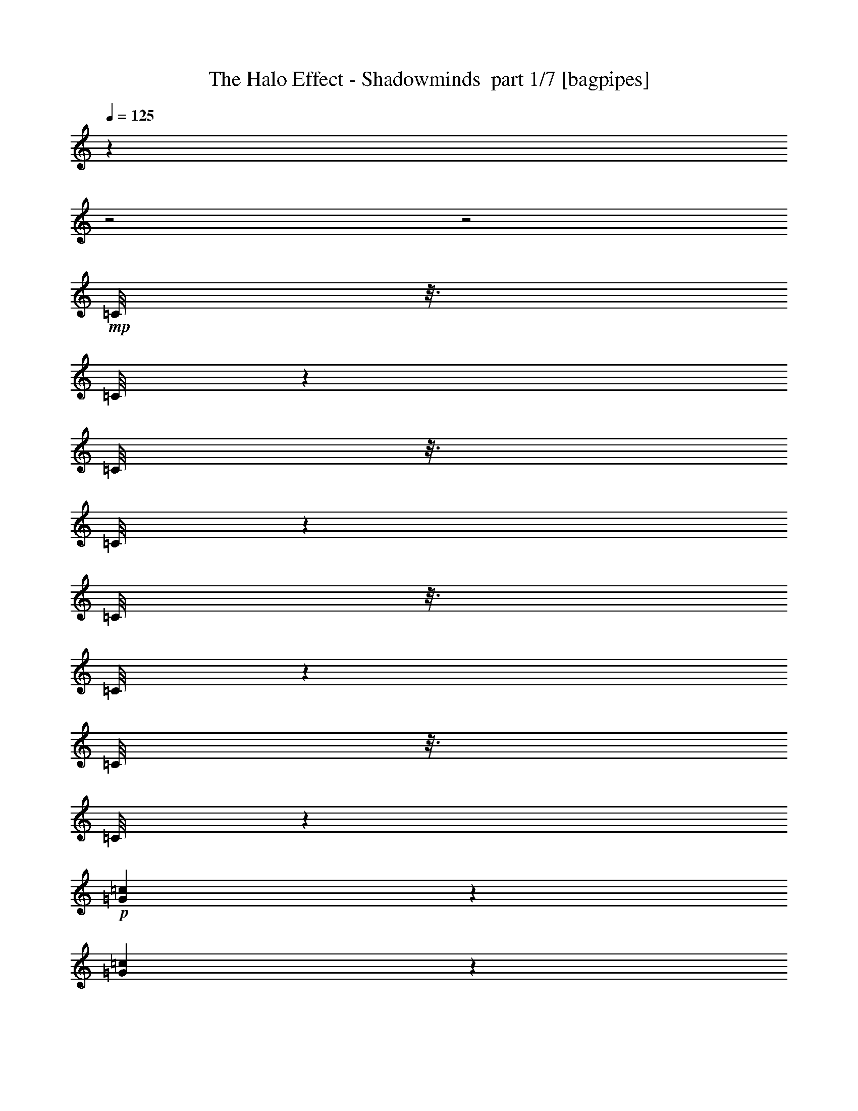 % Produced with Bruzo's Transcoding Environment 2.0 alpha 
% Transcribed by Himbeertony 

X:1
T: The Halo Effect - Shadowminds  part 1/7 [bagpipes]
Z: Transcribed with BruTE 64
L: 1/4
Q: 125
K: C
z28011/8000
z2/1
z2/1
+mp+
[=C1/8]
z3/16
[=C1/8]
z1501/8000
[=C1/8]
z3/16
[=C1/8]
z1501/8000
[=C1/8]
z3/16
[=C1/8]
z1501/8000
[=C1/8]
z3/16
[=C1/8]
z15753/4000
+p+
[=G499/400=c499/400]
z7507/2000
[=G2493/2000=c2493/2000]
z6007/1600
[=G1993/1600=c1993/1600]
z30043/8000
[=G5001/4000=c5001/4000]
+fff+
[=D5001/8000=A5001/8000]
[=D5/8=A5/8]
[=C2501/8000]
[=D5/16=A5/16]
[=D2501/8000=A2501/8000]
[=D5001/8000=A5001/8000]
[=D5/16=A5/16]
[=D5001/8000=A5001/8000]
[=C2501/8000]
[=D5/16=A5/16]
[=D2501/8000=A2501/8000]
[=D5/16=A5/16]
[=D5001/8000=A5001/8000]
[=D5001/8000=A5001/8000]
[=C5/16]
[=D2501/8000=A2501/8000]
[=D5/16=A5/16]
[=D5001/8000=A5001/8000]
[=D2501/8000=A2501/8000]
[=D5001/8000=A5001/8000]
[=C5/16]
[=D2501/8000=A2501/8000]
[=D5/16=A5/16]
[=D2501/8000=A2501/8000]
[=D5001/8000=A5001/8000]
[=D5001/8000=A5001/8000]
[=C5/16]
[=D5/16=A5/16]
[=D2501/8000=A2501/8000]
[=D5001/8000=A5001/8000]
[=D5/16=A5/16]
[=D5001/8000=A5001/8000]
[=C2501/8000]
[=D5/16=A5/16]
[=D2501/8000=A2501/8000]
[=D5/16=A5/16]
[=D5001/8000=A5001/8000]
[=D5001/8000=A5001/8000]
[=C2501/8000]
[=D5/16=A5/16]
[=D5/16=A5/16]
[^A3751/4000=f3751/4000]
[^A5001/8000=f5001/8000]
[=c5/16=g5/16]
[=c2501/8000=g2501/8000]
[=c5/16=g5/16]
[=c2501/8000=g2501/8000]
[=D5001/8000=A5001/8000]
[=D5001/8000=A5001/8000]
[=C5/16]
[=D2501/8000=A2501/8000]
[=D5/16=A5/16]
[=D5001/8000=A5001/8000]
[=D5/16=A5/16]
[=D5001/8000=A5001/8000]
[=C2501/8000]
[=D5/16=A5/16]
[=D2501/8000=A2501/8000]
[=D5/16=A5/16]
[=D5001/8000=A5001/8000]
[=D5001/8000=A5001/8000]
[=C2501/8000]
[=D5/16=A5/16]
[=D2501/8000=A2501/8000]
[=D5/8=A5/8]
[=D2501/8000=A2501/8000]
[=D5001/8000=A5001/8000]
[=C5/16]
[=D2501/8000=A2501/8000]
[=D5/16=A5/16]
[=D2501/8000=A2501/8000]
[=D5001/8000=A5001/8000]
[=D5001/8000=A5001/8000]
[=C5/16]
[=D2501/8000=A2501/8000]
[=D5/16=A5/16]
[=D5001/8000=A5001/8000]
[=D5/16=A5/16]
[=D5001/8000=A5001/8000]
[=C2501/8000]
[=D5/16=A5/16]
[=D2501/8000=A2501/8000]
[=D5/16=A5/16]
[=D5001/8000=A5001/8000]
[=D5001/8000=A5001/8000]
[=C2501/8000]
[=D5/16=A5/16]
[=D2501/8000=A2501/8000]
[^A7501/8000=f7501/8000]
[^A5001/8000=f5001/8000]
[=c5/16=g5/16]
[=c2501/8000=g2501/8000]
[=c5/16=g5/16]
[=c2501/8000=g2501/8000]
[=C5/16]
+f+
[=D2501/8000]
+fff+
[=D1/8]
z3/16
[=D1/8]
z1501/8000
[=D1/8]
z3/16
[=D1/8]
z1501/8000
[=C5/16]
+f+
[=D2501/8000]
+fff+
[=D1/8]
z3/16
[=D1/8]
z3/16
[=D1/8]
z1501/8000
[=D1/8]
z3/16
[=E2501/8000]
+f+
[=C5/16]
+fff+
[=D1/8]
z1501/8000
[=F5/16]
[=C2501/8000]
+f+
[=D5/16]
+fff+
[=D1/8]
z1501/8000
[=D1/8]
z3/16
[=D1/8]
z1501/8000
[=D1/8]
z3/16
[=C2501/8000]
+f+
[=D5/16]
+fff+
[=D1/8]
z1501/8000
[=D1/8]
z3/16
[=D1/8]
z3/16
[=D1/8]
z1501/8000
[=F5/16]
+f+
[=C2501/8000]
+fff+
[=D1/8]
z3/16
[=E2501/8000]
[=C5/16]
+f+
[=D2501/8000]
+fff+
[=D1/8]
z3/16
[=D1/8]
z1501/8000
[=D1/8]
z3/16
[=D1/8]
z1501/8000
[=C5/16]
+f+
[=D2501/8000]
+fff+
[=D1/8]
z3/16
[=D1/8]
z1501/8000
[=D1/8]
z3/16
[=D1/8]
z3/16
[=E2501/8000]
+f+
[=C5/16]
+fff+
[=D1/8]
z1501/8000
[=F5/16]
[^A1/8]
z1501/8000
[^A1/8]
z3/16
[^A1/8]
z1501/8000
[^A1/8]
z3/16
[=c2501/8000]
+f+
[^A5/16]
+fff+
[=c2501/8000]
+f+
[^A5/16]
+fff+
[=c1/8]
z1501/8000
[=c1/8]
z3/16
[=c1/8]
z1501/8000
[=c1/8]
z3/16
[=e5/16]
+f+
[=f2501/8000]
[=e5/16]
+fff+
[=c2501/8000]
[=C5/16]
+f+
[=D2501/8000]
+fff+
[=D1/8]
z3/16
[=D1/8]
z1501/8000
[=D1/8]
z3/16
[=D1/8]
z1501/8000
[=C5/16]
+f+
[=D2501/8000]
+fff+
[=D1/8]
z3/16
[=D1/8]
z1501/8000
[=D1/8]
z3/16
[=D1/8]
z1501/8000
[=E5/16]
+f+
[=C5/16]
+fff+
[=D1/8]
z1501/8000
[=F5/16]
[=C2501/8000]
+f+
[=D5/16]
+fff+
[=D1/8]
z1501/8000
[=D1/8]
z3/16
[=D1/8]
z1501/8000
[=D1/8]
z3/16
[=C2501/8000]
+f+
[=D5/16]
+fff+
[=D1/8]
z1501/8000
[=D1/8]
z3/16
[=D1/8]
z1501/8000
[=D1/8]
z3/16
[=F5/16]
+f+
[=C2501/8000]
+fff+
[=D1/8]
z3/16
[=E2501/8000]
[=C5/16]
+f+
[=D2501/8000]
+fff+
[=D1/8]
z3/16
[=D1/8]
z1501/8000
[=D1/8]
z3/16
[=D1/8]
z1501/8000
[=C5/16]
+f+
[=D2501/8000]
+fff+
[=D1/8]
z3/16
[=D1/8]
z1501/8000
[=D1/8]
z3/16
[=D1/8]
z1501/8000
[=E5/16]
+f+
[=C5/16]
+fff+
[=D1/8]
z1501/8000
[=F5/16]
[^A1/8]
z1501/8000
[^A1/8]
z3/16
[^A1/8]
z1501/8000
[^A1/8]
z3/16
[=c2501/8000]
+f+
[^A5/16]
+fff+
[=c2501/8000]
+f+
[^A5/16]
+fff+
[=c1/8]
z1501/8000
[=c1/8]
z3/16
[=c1/8]
z1501/8000
[=c1/8]
z3/16
[=e2501/8000]
+f+
[=f5/16]
[=e5/16]
+fff+
[=c2501/8000]
+ff+
[=G5001/4000=d5001/4000]
[=G1/8]
z3/16
[=G1/8]
z1501/8000
[=G1/8]
z3/16
[=G1/8]
z1501/8000
[=G1/8]
z3/16
[=G2501/8000=d2501/8000]
[=G1/8]
z3/16
[=G1/8]
z1501/8000
[=G10001/8000=d10001/8000]
[^A5001/4000=f5001/4000]
[^A1/8]
z1501/8000
[^A1/8]
z3/16
[^A1/8]
z1501/8000
[^A1/8]
z3/16
[^A1/8]
z1501/8000
[^A5/16=f5/16]
[^A1/8]
z1501/8000
[^A1/8]
z3/16
[^A5001/4000=f5001/4000]
[=F5001/4000=c5001/4000]
[=F1/8]
z3/16
[=F1/8]
z1501/8000
[=F1/8]
z3/16
[=F1/8]
z1501/8000
[=F1/8]
z3/16
[=F2501/8000=c2501/8000]
[=F1/8]
z3/16
[=F1/8]
z1501/8000
[=F10001/8000=c10001/8000]
[=C5001/2000=G5001/2000]
[=c2501/8000]
+mf+
[=d5/16]
+ff+
[=d2501/8000]
[=d5/16]
[=d2501/8000]
[=e5/16]
[=e2501/8000]
[=e5/16]
+fff+
[=D5001/8000=A5001/8000]
[=D5001/8000=A5001/8000]
[=D5/16]
[=D2501/8000=A2501/8000]
[=D5/16=A5/16]
[=D5001/8000=A5001/8000]
[=D2501/8000=A2501/8000]
[=D5001/8000=A5001/8000]
[=D5/16]
[=D2501/8000=A2501/8000]
[=D5/16=A5/16]
[=D2501/8000=A2501/8000]
[=F5/8=c5/8]
[=F5001/8000=c5001/8000]
[=F2501/8000]
[=F5/16=c5/16]
[=F2501/8000=c2501/8000]
[=F5001/8000=c5001/8000]
[=F5/16=c5/16]
[=F5001/8000=c5001/8000]
[=F2501/8000]
[=F5/16=c5/16]
[=F2501/8000=c2501/8000]
[=F5/16=c5/16]
[^A5001/8000=f5001/8000]
[^A5001/8000=f5001/8000]
[^A5/16]
[^A2501/8000=f2501/8000]
[^A5/16=f5/16]
[^A5001/8000=f5001/8000]
[^A2501/8000=f2501/8000]
[^A5001/8000=f5001/8000]
[^A5/16]
[^A2501/8000=f2501/8000]
[^A5/16=f5/16]
[^A2501/8000=f2501/8000]
[=G5001/8000=d5001/8000]
[=G5/8=d5/8]
[=G5001/8000=d5001/8000]
[=G5001/8000=d5001/8000]
[=G1/8]
z1501/8000
[=F1/8]
z3/16
[=C1/8]
z1501/8000
[=F1/8]
z3/16
[=E1/8]
z1501/8000
[=C7501/8000]
[=D5001/8000=A5001/8000]
[=D5001/8000=A5001/8000]
[=D5/16]
[=D2501/8000=A2501/8000]
[=D5/16=A5/16]
[=D5001/8000=A5001/8000]
[=D2501/8000=A2501/8000]
[=D5001/8000=A5001/8000]
[=D5/16]
[=D2501/8000=A2501/8000]
[=D5/16=A5/16]
[=D2501/8000=A2501/8000]
[=F5001/8000=c5001/8000]
[=F5/8=c5/8]
[=F2501/8000]
[=F5/16=c5/16]
[=F2501/8000=c2501/8000]
[=F5001/8000=c5001/8000]
[=F5/16=c5/16]
[=F5001/8000=c5001/8000]
[=F2501/8000]
[=F5/16=c5/16]
[=F2501/8000=c2501/8000]
[=F5/16=c5/16]
[^A5001/8000=f5001/8000]
[^A5001/8000=f5001/8000]
[^A5/16]
[^A2501/8000=f2501/8000]
[^A5/16=f5/16]
[^A5001/8000=f5001/8000]
[^A2501/8000=f2501/8000]
[^A5001/8000=f5001/8000]
[^A5/16]
[^A2501/8000=f2501/8000]
[^A5/16=f5/16]
[^A2501/8000=f2501/8000]
[=G5001/8000=d5001/8000]
[=G5001/8000=d5001/8000]
[=G5/8=d5/8]
[=G5001/8000=d5001/8000]
[=G5001/8000=d5001/8000]
[=G5001/8000=d5001/8000]
[=A2501/8000]
[^A5/16]
[=A2501/8000]
[=F449/1600]
z1627/800
z2/1
z2/1
z2/1
z2/1
[=C2501/8000]
+f+
[=D5/16]
+fff+
[=D1/8]
z1501/8000
[=D1/8]
z3/16
[=D1/8]
z1501/8000
[=D1/8]
z3/16
[=C2501/8000]
+f+
[=D5/16]
+fff+
[=D1/8]
z3/16
[=D1/8]
z1501/8000
[=D1/8]
z3/16
[=D1/8]
z1501/8000
[=E5/16]
+f+
[=C2501/8000]
+fff+
[=D1/8]
z3/16
[=F2501/8000]
[=C5/16]
+f+
[=D2501/8000]
+fff+
[=D1/8]
z3/16
[=D1/8]
z1501/8000
[=D1/8]
z3/16
[=D1/8]
z1501/8000
[=C5/16]
+f+
[=D2501/8000]
+fff+
[=D1/8]
z3/16
[=D1/8]
z3/16
[=D1/8]
z1501/8000
[=D1/8]
z3/16
[=F2501/8000]
+f+
[=C5/16]
+fff+
[=D1/8]
z1501/8000
[=E5/16]
[=C2501/8000]
+f+
[=D5/16]
+fff+
[=D1/8]
z1501/8000
[=D1/8]
z3/16
[=D1/8]
z1501/8000
[=D1/8]
z3/16
[=C2501/8000]
+f+
[=D5/16]
+fff+
[=D1/8]
z3/16
[=D1/8]
z1501/8000
[=D1/8]
z3/16
[=D1/8]
z1501/8000
[=E5/16]
+f+
[=C2501/8000]
+fff+
[=D1/8]
z3/16
[=F2501/8000]
[^A1/8]
z3/16
[^A1/8]
z1501/8000
[^A1/8]
z3/16
[^A1/8]
z1501/8000
[=c5/16]
+f+
[^A2501/8000]
+fff+
[=c5/16]
+f+
[^A2501/8000]
+fff+
[=c1/8]
z3/16
[=c1/8]
z3/16
[=c1/8]
z1501/8000
[=c1/8]
z3/16
[=e2501/8000]
+f+
[=f5/16]
[=e2501/8000]
+fff+
[=c5/16]
[=C2501/8000]
+f+
[=D5/16]
+fff+
[=D1/8]
z1501/8000
[=D1/8]
z3/16
[=D1/8]
z1501/8000
[=D1/8]
z3/16
[=C2501/8000]
+f+
[=D5/16]
+fff+
[=D1/8]
z1501/8000
[=D1/8]
z3/16
[=D1/8]
z3/16
[=D1/8]
z1501/8000
[=E5/16]
+f+
[=C2501/8000]
+fff+
[=D1/8]
z3/16
[=F2501/8000]
[=C5/16]
+f+
[=D2501/8000]
+fff+
[=D1/8]
z3/16
[=D1/8]
z1501/8000
[=D1/8]
z3/16
[=D1/8]
z1501/8000
[=C5/16]
+f+
[=D2501/8000]
+fff+
[=D1/8]
z3/16
[=D1/8]
z1501/8000
[=D1/8]
z3/16
[=D1/8]
z3/16
[=F2501/8000]
+f+
[=C5/16]
+fff+
[=D1/8]
z1501/8000
[=E5/16]
[=C2501/8000]
+f+
[=D5/16]
+fff+
[=D1/8]
z1501/8000
[=D1/8]
z3/16
[=D1/8]
z1501/8000
[=D1/8]
z3/16
[=C2501/8000]
+f+
[=D5/16]
+fff+
[=D1/8]
z1501/8000
[=D1/8]
z3/16
[=D1/8]
z1501/8000
[=D1/8]
z3/16
[=E5/16]
+f+
[=C2501/8000]
+fff+
[=D1/8]
z3/16
[=F2501/8000]
[^A1/8]
z3/16
[^A1/8]
z1501/8000
[^A1/8]
z3/16
[^A1/8]
z1501/8000
[=c5/16]
+f+
[^A2501/8000]
+fff+
[=c5/16]
+f+
[^A2501/8000]
+fff+
[=c1/8]
z3/16
[=c1/8]
z1501/8000
[=c1/8]
z3/16
[=c1/8]
z3/16
[=e2501/8000]
+f+
[=f5/16]
[=e2501/8000]
+fff+
[=c5/16]
+ff+
[=G5001/4000=d5001/4000]
[=G1/8]
z1501/8000
[=G1/8]
z3/16
[=G1/8]
z1501/8000
[=G1/8]
z3/16
[=G1/8]
z1501/8000
[=G5/16=d5/16]
[=G1/8]
z1501/8000
[=G1/8]
z3/16
[=G5001/4000=d5001/4000]
[^A5001/4000=f5001/4000]
[^A1/8]
z3/16
[^A1/8]
z1501/8000
[^A1/8]
z3/16
[^A1/8]
z1501/8000
[^A1/8]
z3/16
[^A2501/8000=f2501/8000]
[^A1/8]
z3/16
[^A1/8]
z1501/8000
[^A10001/8000=f10001/8000]
[=F5001/4000=c5001/4000]
[=F1/8]
z1501/8000
[=F1/8]
z3/16
[=F1/8]
z1501/8000
[=F1/8]
z3/16
[=F1/8]
z1501/8000
[=F5/16=c5/16]
[=F1/8]
z1501/8000
[=F1/8]
z3/16
[=F5001/4000=c5001/4000]
[=C5001/2000=G5001/2000]
[=c5/16]
+mf+
[=d2501/8000]
+ff+
[=d5/16]
[=d2501/8000]
[=d5/16]
[=e2501/8000]
[=e5/16]
[=e5/16]
+fff+
[=D5001/8000=A5001/8000]
[=D5001/8000=A5001/8000]
[=D2501/8000]
[=D5/16=A5/16]
[=D2501/8000=A2501/8000]
[=D5001/8000=A5001/8000]
[=D5/16=A5/16]
[=D5001/8000=A5001/8000]
[=D2501/8000]
[=D5/16=A5/16]
[=D2501/8000=A2501/8000]
[=D5/16=A5/16]
[=F5001/8000=c5001/8000]
[=F5001/8000=c5001/8000]
[=F5/16]
[=F2501/8000=c2501/8000]
[=F5/16=c5/16]
[=F5001/8000=c5001/8000]
[=F2501/8000=c2501/8000]
[=F5001/8000=c5001/8000]
[=F5/16]
[=F2501/8000=c2501/8000]
[=F5/16=c5/16]
[=F5/16=c5/16]
[^A5001/8000=f5001/8000]
[^A5001/8000=f5001/8000]
[^A2501/8000]
[^A5/16=f5/16]
[^A2501/8000=f2501/8000]
[^A5001/8000=f5001/8000]
[^A5/16=f5/16]
[^A5001/8000=f5001/8000]
[^A2501/8000]
[^A5/16=f5/16]
[^A2501/8000=f2501/8000]
[^A5/16=f5/16]
[=G5001/8000=d5001/8000]
[=G5001/8000=d5001/8000]
[=G5001/8000=d5001/8000]
[=G5001/8000=d5001/8000]
[=G1/8]
z3/16
[=F1/8]
z1501/8000
[=C1/8]
z3/16
[=F1/8]
z1501/8000
[=E1/8]
z3/16
[=C3751/4000]
[=D5/8=A5/8]
[=D5001/8000=A5001/8000]
[=D2501/8000]
[=D5/16=A5/16]
[=D2501/8000=A2501/8000]
[=D5001/8000=A5001/8000]
[=D5/16=A5/16]
[=D5001/8000=A5001/8000]
[=D2501/8000]
[=D5/16=A5/16]
[=D2501/8000=A2501/8000]
[=D5/16=A5/16]
[=F5001/8000=c5001/8000]
[=F5001/8000=c5001/8000]
[=F5/16]
[=F2501/8000=c2501/8000]
[=F5/16=c5/16]
[=F5001/8000=c5001/8000]
[=F2501/8000=c2501/8000]
[=F5001/8000=c5001/8000]
[=F5/16]
[=F2501/8000=c2501/8000]
[=F5/16=c5/16]
[=F2501/8000=c2501/8000]
[^A5001/8000=f5001/8000]
[^A5/8=f5/8]
[^A2501/8000]
[^A5/16=f5/16]
[^A2501/8000=f2501/8000]
[^A5001/8000=f5001/8000]
[^A5/16=f5/16]
[^A5001/8000=f5001/8000]
[^A2501/8000]
[^A5/16=f5/16]
[^A2501/8000=f2501/8000]
[^A5/16=f5/16]
[=G5001/8000=d5001/8000]
[=G5001/8000=d5001/8000]
[=G5001/8000=d5001/8000]
[=G5001/8000=d5001/8000]
[=G5001/8000=d5001/8000]
[=G5001/8000=d5001/8000]
[=A5/16]
[^A2501/8000]
[=A5/16]
[=F2501/8000]
+f+
[^A5001/8000=f5001/8000]
[^A5001/8000=f5001/8000]
[^A5/8=f5/8]
[^A5001/8000=f5001/8000]
[=c5001/8000=g5001/8000]
[=c5001/8000=g5001/8000]
[=c5001/8000=g5001/8000]
[=d5001/8000=a5001/8000]
[=d5001/8000=a5001/8000]
[=d5001/8000=a5001/8000]
[=d5001/8000=a5001/8000]
[=d5001/8000=a5001/8000]
[=d5001/8000=a5001/8000]
[=d5001/8000=a5001/8000]
[=d5001/8000=a5001/8000]
[=d5001/8000=a5001/8000]
[=F5001/8000=c5001/8000]
[=F5001/8000=c5001/8000]
[=F5/8=c5/8]
[=F5001/8000=c5001/8000]
[=E5001/8000=c5001/8000]
[=E5001/8000=c5001/8000]
[=E5001/8000=c5001/8000]
[=D5001/8000=A5001/8000]
[=D5001/8000=A5001/8000]
[=D5001/8000=A5001/8000]
[=D5001/8000=A5001/8000]
[=D5001/8000=A5001/8000]
[=D5001/8000=A5001/8000]
[=c15003/8000=g15003/8000]
[^A5001/8000=f5001/8000]
[^A5001/8000=f5001/8000]
[^A5001/8000=f5001/8000]
[^A5/8=f5/8]
[=c5001/8000=g5001/8000]
[=c5001/8000=g5001/8000]
[=c5001/8000=g5001/8000]
[=d5001/8000=a5001/8000]
[=d5001/8000=a5001/8000]
[=d5001/8000=a5001/8000]
[=d5001/8000=a5001/8000]
[=d5001/8000=a5001/8000]
[=d5001/8000=a5001/8000]
[=d5001/8000=a5001/8000]
[=d5001/8000=a5001/8000]
[=d5001/8000=a5001/8000]
[=F5001/8000=c5001/8000]
[=F5001/8000=c5001/8000]
[=F5001/8000=c5001/8000]
[=F5/8=c5/8]
[=E5001/8000=c5001/8000]
[=E5001/8000=c5001/8000]
[=E5001/8000=c5001/8000]
[=D5001/8000=A5001/8000]
[=D5001/8000=A5001/8000]
[=D5001/8000=A5001/8000]
[=D5001/8000=A5001/8000]
[=D5001/4000=A5001/4000]
[=c5001/8000=g5001/8000]
[=c5001/8000=g5001/8000]
[=c113/200=g113/200]
z16511/8000
z2/1
z2/1
z2/1
z2/1
z2/1
z2/1
z2/1
z2/1
z2/1
+fff+
[=D5001/8000=A5001/8000]
[=D5001/8000=A5001/8000]
[=D5/16]
[=D2501/8000=A2501/8000]
[=D5/16=A5/16]
[=D5001/8000=A5001/8000]
[=D2501/8000=A2501/8000]
[=D5001/8000=A5001/8000]
[=D5/16]
[=D5/16=A5/16]
[=D2501/8000=A2501/8000]
[=D5/16=A5/16]
[=F5001/8000=c5001/8000]
[=F5001/8000=c5001/8000]
[=F2501/8000]
[=F5/16=c5/16]
[=F2501/8000=c2501/8000]
[=F5001/8000=c5001/8000]
[=F5/16=c5/16]
[=F5001/8000=c5001/8000]
[=F5/16]
[=F2501/8000=c2501/8000]
[=F5/16=c5/16]
[=F2501/8000=c2501/8000]
[^A5001/8000=f5001/8000]
[^A5001/8000=f5001/8000]
[^A5/16]
[^A2501/8000=f2501/8000]
[^A5/16=f5/16]
[^A5001/8000=f5001/8000]
[^A2501/8000=f2501/8000]
[^A5001/8000=f5001/8000]
[^A5/16]
[^A5/16=f5/16]
[^A2501/8000=f2501/8000]
[^A5/16=f5/16]
[=G5001/8000=d5001/8000]
[=G5001/8000=d5001/8000]
[=G5001/8000=d5001/8000]
[=G5001/8000=d5001/8000]
[=G1/8]
z1501/8000
[=F1/8]
z3/16
[=C1/8]
z1501/8000
[=F1/8]
z3/16
[=E1/8]
z1501/8000
[=C7501/8000]
[=D5001/8000=A5001/8000]
[=D5001/8000=A5001/8000]
[=D5/16]
[=D2501/8000=A2501/8000]
[=D5/16=A5/16]
[=D5001/8000=A5001/8000]
[=D2501/8000=A2501/8000]
[=D5001/8000=A5001/8000]
[=D5/16]
[=D2501/8000=A2501/8000]
[=D5/16=A5/16]
[=D5/16=A5/16]
[=F5001/8000=c5001/8000]
[=F5001/8000=c5001/8000]
[=F2501/8000]
[=F5/16=c5/16]
[=F2501/8000=c2501/8000]
[=F5001/8000=c5001/8000]
[=F5/16=c5/16]
[=F5001/8000=c5001/8000]
[=F2501/8000]
[=F5/16=c5/16]
[=F2501/8000=c2501/8000]
[=F5/16=c5/16]
[^A5001/8000=f5001/8000]
[^A5001/8000=f5001/8000]
[^A5/16]
[^A2501/8000=f2501/8000]
[^A5/16=f5/16]
[^A5001/8000=f5001/8000]
[^A2501/8000=f2501/8000]
[^A5001/8000=f5001/8000]
[^A5/16]
[^A2501/8000=f2501/8000]
[^A5/16=f5/16]
[^A2501/8000=f2501/8000]
[=G5/8=d5/8]
[=G5001/8000=d5001/8000]
[=G5001/8000=d5001/8000]
[=G5001/8000=d5001/8000]
[=G5001/8000=d5001/8000]
[=G5001/8000=d5001/8000]
[=A2501/8000]
[^A5/16]
[=A2501/8000]
[=F5/16]
[=D5001/8000=A5001/8000]
[=D5001/8000=A5001/8000]
[=D5/16]
[=D2501/8000=A2501/8000]
[=D5/16=A5/16]
[=D5001/8000=A5001/8000]
[=D2501/8000=A2501/8000]
[=D5001/8000=A5001/8000]
[=D5/16]
[=D2501/8000=A2501/8000]
[=D5/16=A5/16]
[=D2501/8000=A2501/8000]
[=F5/8=c5/8]
[=F5001/8000=c5001/8000]
[=F2501/8000]
[=F5/16=c5/16]
[=F2501/8000=c2501/8000]
[=F5001/8000=c5001/8000]
[=F5/16=c5/16]
[=F5001/8000=c5001/8000]
[=F2501/8000]
[=F5/16=c5/16]
[=F2501/8000=c2501/8000]
[=F5/16=c5/16]
[^A5001/8000=f5001/8000]
[^A5001/8000=f5001/8000]
[^A5/16]
[^A2501/8000=f2501/8000]
[^A5/16=f5/16]
[^A5001/8000=f5001/8000]
[^A2501/8000=f2501/8000]
[^A5001/8000=f5001/8000]
[^A5/16]
[^A2501/8000=f2501/8000]
[^A5/16=f5/16]
[^A2501/8000=f2501/8000]
[=G5001/8000=d5001/8000]
[=G5/8=d5/8]
[=G5001/8000=d5001/8000]
[=G5001/8000=d5001/8000]
[=G1/8]
z1501/8000
[=F1/8]
z3/16
[=C1/8]
z1501/8000
[=F1/8]
z3/16
[=E1/8]
z1501/8000
[=C7501/8000]
[=D5001/8000=A5001/8000]
[=D5001/8000=A5001/8000]
[=D5/16]
[=D2501/8000=A2501/8000]
[=D5/16=A5/16]
[=D5001/8000=A5001/8000]
[=D2501/8000=A2501/8000]
[=D5001/8000=A5001/8000]
[=D5/16]
[=D2501/8000=A2501/8000]
[=D5/16=A5/16]
[=D2501/8000=A2501/8000]
[=F5001/8000=c5001/8000]
[=F5001/8000=c5001/8000]
[=F5/16]
[=F5/16=c5/16]
[=F2501/8000=c2501/8000]
[=F5001/8000=c5001/8000]
[=F5/16=c5/16]
[=F5001/8000=c5001/8000]
[=F2501/8000]
[=F5/16=c5/16]
[=F2501/8000=c2501/8000]
[=F5/16=c5/16]
[^A5001/8000=f5001/8000]
[^A5001/8000=f5001/8000]
[^A5/16]
[^A2501/8000=f2501/8000]
[^A5/16=f5/16]
[^A5001/8000=f5001/8000]
[^A2501/8000=f2501/8000]
[^A5001/8000=f5001/8000]
[^A5/16]
[^A2501/8000=f2501/8000]
[^A5/16=f5/16]
[^A2501/8000=f2501/8000]
[=G5001/8000=d5001/8000]
[=G5001/8000=d5001/8000]
[=G5/8=d5/8]
[=G5001/8000=d5001/8000]
[=G1/8]
z1501/8000
[=F1/8]
z3/16
[=C1/8]
z1501/8000
[=F1/8]
z3/16
[=E1/8]
z1501/8000
[=C737/800]
z37/16
z2/1
z2/1

X:2
T: The Halo Effect - Shadowminds  part 2/7 [horn]
Z: Transcribed with BruTE 64
L: 1/4
Q: 125
K: C
z28011/8000
z2/1
z2/1
+mp+
[=C,1/8]
z3/16
[=C,1/8]
z1501/8000
[=C,1/8]
z3/16
[=C,1/8]
z1501/8000
[=C,1/8]
z3/16
[=C,1/8]
z1501/8000
[=C,1/8]
z3/16
[=C,1/8]
z17531/8000
z2/1
z2/1
z2/1
z2/1
z2/1
z2/1
z2/1
z2/1
z2/1
+fff+
[=D,5001/8000=A,5001/8000]
[=D,5/8=A,5/8]
[=C,2501/8000]
[=D,5/16=A,5/16]
[=D,2501/8000=A,2501/8000]
[=D,5001/8000=A,5001/8000]
[=D,5/16=A,5/16]
[=D,5001/8000=A,5001/8000]
[=C,2501/8000]
[=D,5/16=A,5/16]
[=D,2501/8000=A,2501/8000]
[=D,5/16=A,5/16]
[=D,5001/8000=A,5001/8000]
[=D,5001/8000=A,5001/8000]
[=C,5/16]
[=D,2501/8000=A,2501/8000]
[=D,5/16=A,5/16]
[=D,5001/8000=A,5001/8000]
[=D,2501/8000=A,2501/8000]
[=D,5001/8000=A,5001/8000]
[=C,5/16]
[=D,2501/8000=A,2501/8000]
[=D,5/16=A,5/16]
[=D,2501/8000=A,2501/8000]
[=D,5001/8000=A,5001/8000]
[=D,5001/8000=A,5001/8000]
[=C,5/16]
[=D,5/16=A,5/16]
[=D,2501/8000=A,2501/8000]
[=D,5001/8000=A,5001/8000]
[=D,5/16=A,5/16]
[=D,5001/8000=A,5001/8000]
[=C,2501/8000]
[=D,5/16=A,5/16]
[=D,2501/8000=A,2501/8000]
[=D,5/16=A,5/16]
[=D,5001/8000=A,5001/8000]
[=D,5001/8000=A,5001/8000]
[=C,2501/8000]
[=D,5/16=A,5/16]
[=D,5/16=A,5/16]
[^A,3751/4000=F3751/4000]
[^A,5001/8000=F5001/8000]
[=C5/16=G5/16]
[=C2501/8000=G2501/8000]
[=C5/16=G5/16]
[=C2501/8000=G2501/8000]
[=D,5001/8000=A,5001/8000]
[=D,5001/8000=A,5001/8000]
[=C,5/16]
[=D,2501/8000=A,2501/8000]
[=D,5/16=A,5/16]
[=D,5001/8000=A,5001/8000]
[=D,5/16=A,5/16]
[=D,5001/8000=A,5001/8000]
[=C,2501/8000]
[=D,5/16=A,5/16]
[=D,2501/8000=A,2501/8000]
[=D,5/16=A,5/16]
[=D,5001/8000=A,5001/8000]
[=D,5001/8000=A,5001/8000]
[=C,2501/8000]
[=D,5/16=A,5/16]
[=D,2501/8000=A,2501/8000]
[=D,5/8=A,5/8]
[=D,2501/8000=A,2501/8000]
[=D,5001/8000=A,5001/8000]
[=C,5/16]
[=D,2501/8000=A,2501/8000]
[=D,5/16=A,5/16]
[=D,2501/8000=A,2501/8000]
[=D,5001/8000=A,5001/8000]
[=D,5001/8000=A,5001/8000]
[=C,5/16]
[=D,2501/8000=A,2501/8000]
[=D,5/16=A,5/16]
[=D,5001/8000=A,5001/8000]
[=D,5/16=A,5/16]
[=D,5001/8000=A,5001/8000]
[=C,2501/8000]
[=D,5/16=A,5/16]
[=D,2501/8000=A,2501/8000]
[=D,5/16=A,5/16]
[=D,5001/8000=A,5001/8000]
[=D,5001/8000=A,5001/8000]
[=C,2501/8000]
[=D,5/16=A,5/16]
[=D,2501/8000=A,2501/8000]
[^A,7501/8000=F7501/8000]
[^A,5001/8000=F5001/8000]
[=C5/16=G5/16]
[=C2501/8000=G2501/8000]
[=C5/16=G5/16]
[=C2501/8000=G2501/8000]
+ff+
[=C5/16]
+mf+
[=D2501/8000]
+ff+
[=D1/8]
z3/16
[=D1/8]
z1501/8000
[=D1/8]
z3/16
[=D1/8]
z1501/8000
[=C5/16]
+mf+
[=D2501/8000]
+ff+
[=D1/8]
z3/16
[=D1/8]
z3/16
[=D1/8]
z1501/8000
[=D1/8]
z3/16
+fff+
[=E2501/8000]
[=C5/16]
[=D1/8]
z1501/8000
[=F5/16]
+ff+
[=C2501/8000]
+mf+
[=D5/16]
+ff+
[=D1/8]
z1501/8000
[=D1/8]
z3/16
[=D1/8]
z1501/8000
[=D1/8]
z3/16
[=C2501/8000]
+mf+
[=D5/16]
+ff+
[=D1/8]
z1501/8000
[=D1/8]
z3/16
[=D1/8]
z3/16
[=D1/8]
z1501/8000
+fff+
[=F5/16]
[=C2501/8000]
[=D1/8]
z3/16
[=E2501/8000]
+ff+
[=C5/16]
+mf+
[=D2501/8000]
+ff+
[=D1/8]
z3/16
[=D1/8]
z1501/8000
[=D1/8]
z3/16
[=D1/8]
z1501/8000
[=C5/16]
+mf+
[=D2501/8000]
+ff+
[=D1/8]
z3/16
[=D1/8]
z1501/8000
[=D1/8]
z3/16
[=D1/8]
z3/16
+fff+
[=E2501/8000]
[=C5/16]
[=D1/8]
z1501/8000
[=F5/16]
[=D1/8]
z1501/8000
[=D1/8]
z3/16
[=D1/8]
z1501/8000
[=D1/8]
z3/16
[=E2501/8000]
+f+
[=D5/16]
+fff+
[=E2501/8000]
+f+
[=D5/16]
+fff+
[=E1/8]
z1501/8000
[=E1/8]
z3/16
[=E1/8]
z1501/8000
[=E1/8]
z3/16
[=G5/16]
+f+
[=A2501/8000]
[=G5/16]
+fff+
[=E2501/8000]
+ff+
[=C5/16]
+mf+
[=D2501/8000]
+ff+
[=D1/8]
z3/16
[=D1/8]
z1501/8000
[=D1/8]
z3/16
[=D1/8]
z1501/8000
[=C5/16]
+mf+
[=D2501/8000]
+ff+
[=D1/8]
z3/16
[=D1/8]
z1501/8000
[=D1/8]
z3/16
[=D1/8]
z1501/8000
+fff+
[=E5/16]
[=C5/16]
[=D1/8]
z1501/8000
[=F5/16]
+ff+
[=C2501/8000]
+mf+
[=D5/16]
+ff+
[=D1/8]
z1501/8000
[=D1/8]
z3/16
[=D1/8]
z1501/8000
[=D1/8]
z3/16
[=C2501/8000]
+mf+
[=D5/16]
+ff+
[=D1/8]
z1501/8000
[=D1/8]
z3/16
[=D1/8]
z1501/8000
[=D1/8]
z3/16
+fff+
[=F5/16]
[=C2501/8000]
[=D1/8]
z3/16
[=E2501/8000]
+ff+
[=C5/16]
+mf+
[=D2501/8000]
+ff+
[=D1/8]
z3/16
[=D1/8]
z1501/8000
[=D1/8]
z3/16
[=D1/8]
z1501/8000
[=C5/16]
+mf+
[=D2501/8000]
+ff+
[=D1/8]
z3/16
[=D1/8]
z1501/8000
[=D1/8]
z3/16
[=D1/8]
z1501/8000
+fff+
[=E5/16]
[=C5/16]
[=D1/8]
z1501/8000
[=F5/16]
[=D1/8]
z1501/8000
[=D1/8]
z3/16
[=D1/8]
z1501/8000
[=D1/8]
z3/16
[=E2501/8000]
+f+
[=D5/16]
+fff+
[=E2501/8000]
+f+
[=D5/16]
+fff+
[=E1/8]
z1501/8000
[=E1/8]
z3/16
[=E1/8]
z1501/8000
[=E1/8]
z3/16
[=G2501/8000]
+f+
[=A5/16]
[=G5/16]
+fff+
[=E2501/8000]
+f+
[=G,5001/4000=D5001/4000]
[=G,1/8]
z3/16
[=G,1/8]
z1501/8000
[=G,1/8]
z3/16
[=G,1/8]
z1501/8000
[=G,1/8]
z3/16
[=G,2501/8000=D2501/8000]
[=G,1/8]
z3/16
[=G,1/8]
z1501/8000
[=G,10001/8000=D10001/8000]
[^A,5001/4000=F5001/4000]
[^A,1/8]
z1501/8000
[^A,1/8]
z3/16
[^A,1/8]
z1501/8000
[^A,1/8]
z3/16
[^A,1/8]
z1501/8000
[^A,5/16=F5/16]
[^A,1/8]
z1501/8000
[^A,1/8]
z3/16
[^A,5001/4000=F5001/4000]
[=F,5001/4000=C5001/4000]
[=F,1/8]
z3/16
[=F,1/8]
z1501/8000
[=F,1/8]
z3/16
[=F,1/8]
z1501/8000
[=F,1/8]
z3/16
[=F,2501/8000=C2501/8000]
[=F,1/8]
z3/16
[=F,1/8]
z1501/8000
[=F,10001/8000=C10001/8000]
[=C,5001/2000=G,5001/2000]
+ff+
[=E2501/8000]
+mf+
[=F5/16]
+ff+
[=F2501/8000]
[=F5/16]
[=F2501/8000]
[=G5/16]
[=G2501/8000]
[=G5/16]
+fff+
[=D,5001/8000=A,5001/8000]
[=D,5001/8000=A,5001/8000]
[=D,5/16]
[=D,2501/8000=A,2501/8000]
[=D,5/16=A,5/16]
[=D,5001/8000=A,5001/8000]
[=D,2501/8000=A,2501/8000]
[=D,5001/8000=A,5001/8000]
[=D,5/16]
[=D,2501/8000=A,2501/8000]
[=D,5/16=A,5/16]
[=D,2501/8000=A,2501/8000]
[=F,5/8=C5/8]
[=F,5001/8000=C5001/8000]
[=F,2501/8000]
[=F,5/16=C5/16]
[=F,2501/8000=C2501/8000]
[=F,5001/8000=C5001/8000]
[=F,5/16=C5/16]
[=F,5001/8000=C5001/8000]
[=F,2501/8000]
[=F,5/16=C5/16]
[=F,2501/8000=C2501/8000]
[=F,5/16=C5/16]
[^A,5001/8000=F5001/8000]
[^A,5001/8000=F5001/8000]
[^A,5/16]
[^A,2501/8000=F2501/8000]
[^A,5/16=F5/16]
[^A,5001/8000=F5001/8000]
[^A,2501/8000=F2501/8000]
[^A,5001/8000=F5001/8000]
[^A,5/16]
[^A,2501/8000=F2501/8000]
[^A,5/16=F5/16]
[^A,2501/8000=F2501/8000]
[=G,5001/8000=D5001/8000]
[=G,5/8=D5/8]
[=G,5001/8000=D5001/8000]
[=G,5001/8000=D5001/8000]
[=G,1/8]
z1501/8000
[=F,1/8]
z3/16
[=C,1/8]
z1501/8000
[=F,1/8]
z3/16
[=E,1/8]
z1501/8000
[=C,7501/8000]
[=D,5001/8000=A,5001/8000]
[=D,5001/8000=A,5001/8000]
[=D,5/16]
[=D,2501/8000=A,2501/8000]
[=D,5/16=A,5/16]
[=D,5001/8000=A,5001/8000]
[=D,2501/8000=A,2501/8000]
[=D,5001/8000=A,5001/8000]
[=D,5/16]
[=D,2501/8000=A,2501/8000]
[=D,5/16=A,5/16]
[=D,2501/8000=A,2501/8000]
[=F,5001/8000=C5001/8000]
[=F,5/8=C5/8]
[=F,2501/8000]
[=F,5/16=C5/16]
[=F,2501/8000=C2501/8000]
[=F,5001/8000=C5001/8000]
[=F,5/16=C5/16]
[=F,5001/8000=C5001/8000]
[=F,2501/8000]
[=F,5/16=C5/16]
[=F,2501/8000=C2501/8000]
[=F,5/16=C5/16]
[^A,5001/8000=F5001/8000]
[^A,5001/8000=F5001/8000]
[^A,5/16]
[^A,2501/8000=F2501/8000]
[^A,5/16=F5/16]
[^A,5001/8000=F5001/8000]
[^A,2501/8000=F2501/8000]
[^A,5001/8000=F5001/8000]
[^A,5/16]
[^A,2501/8000=F2501/8000]
[^A,5/16=F5/16]
[^A,2501/8000=F2501/8000]
[=G,5001/8000=D5001/8000]
[=G,5001/8000=D5001/8000]
[=G,5/8=D5/8]
[=G,5001/8000=D5001/8000]
[=G,5001/8000=D5001/8000]
[=G,5001/8000=D5001/8000]
[=C2501/8000]
[=D5/16]
[=C2501/8000]
[=A,5/16]
+ff+
[=C2501/8000]
+mf+
[=D5/16]
+ff+
[=D1/8]
z1501/8000
[=D1/8]
z3/16
[=D1/8]
z1501/8000
[=D1/8]
z3/16
[=C5/16]
+mf+
[=D2501/8000]
+ff+
[=D1/8]
z3/16
[=D1/8]
z1501/8000
[=D1/8]
z3/16
[=D1/8]
z1501/8000
[=E5/16]
[=C2501/8000]
[=D1/8]
z3/16
[=F2501/8000]
[=C5/16]
+mf+
[=D2501/8000]
+ff+
[=D1/8]
z3/16
[=D1/8]
z1501/8000
[=D1/8]
z3/16
[=D1/8]
z1501/8000
[=C5/16]
+mf+
[=D5/16]
+ff+
[=D1/8]
z1501/8000
[=D1/8]
z3/16
[=D1/8]
z1501/8000
[=D1/8]
z3/16
[=F2501/8000]
[=C5/16]
[=D1/8]
z1501/8000
[=E5/16]
[=C2501/8000]
+mf+
[=D5/16]
+ff+
[=D1/8]
z1501/8000
[=D1/8]
z3/16
[=D1/8]
z1501/8000
[=D1/8]
z3/16
[=C2501/8000]
+mf+
[=D5/16]
+ff+
[=D1/8]
z3/16
[=D1/8]
z1501/8000
[=D1/8]
z3/16
[=D1/8]
z1501/8000
+fff+
[=E5/16]
[=C2501/8000]
[=D1/8]
z3/16
[=F2501/8000]
+ff+
[=C5/16]
+mf+
[=D2501/8000]
+ff+
[=D1/8]
z3/16
[=D1/8]
z1501/8000
[=D1/8]
z3/16
[=D1/8]
z1501/8000
[=C5/16]
+mf+
[=D2501/8000]
+ff+
[=D1/8]
z3/16
[=D1/8]
z3/16
[=D1/8]
z1501/8000
[=D1/8]
z3/16
+fff+
[=F2501/8000]
[=C5/16]
[=D1/8]
z1501/8000
[=E5/16]
+ff+
[=C2501/8000]
+mf+
[=D5/16]
+ff+
[=D1/8]
z1501/8000
[=D1/8]
z3/16
[=D1/8]
z1501/8000
[=D1/8]
z3/16
[=C2501/8000]
+mf+
[=D5/16]
+ff+
[=D1/8]
z3/16
[=D1/8]
z1501/8000
[=D1/8]
z3/16
[=D1/8]
z1501/8000
+fff+
[=E5/16]
[=C2501/8000]
[=D1/8]
z3/16
[=F2501/8000]
[=D1/8]
z3/16
[=D1/8]
z1501/8000
[=D1/8]
z3/16
[=D1/8]
z1501/8000
[=E5/16]
+f+
[=D2501/8000]
+fff+
[=E5/16]
+f+
[=D2501/8000]
+fff+
[=E1/8]
z3/16
[=E1/8]
z3/16
[=E1/8]
z1501/8000
[=E1/8]
z3/16
[=G2501/8000]
+f+
[=A5/16]
[=G2501/8000]
+fff+
[=E5/16]
+ff+
[=C2501/8000]
+mf+
[=D5/16]
+ff+
[=D1/8]
z1501/8000
[=D1/8]
z3/16
[=D1/8]
z1501/8000
[=D1/8]
z3/16
[=C2501/8000]
+mf+
[=D5/16]
+ff+
[=D1/8]
z1501/8000
[=D1/8]
z3/16
[=D1/8]
z3/16
[=D1/8]
z1501/8000
+fff+
[=E5/16]
[=C2501/8000]
[=D1/8]
z3/16
[=F2501/8000]
+ff+
[=C5/16]
+mf+
[=D2501/8000]
+ff+
[=D1/8]
z3/16
[=D1/8]
z1501/8000
[=D1/8]
z3/16
[=D1/8]
z1501/8000
[=C5/16]
+mf+
[=D2501/8000]
+ff+
[=D1/8]
z3/16
[=D1/8]
z1501/8000
[=D1/8]
z3/16
[=D1/8]
z3/16
+fff+
[=F2501/8000]
[=C5/16]
[=D1/8]
z1501/8000
[=E5/16]
+ff+
[=C2501/8000]
+mf+
[=D5/16]
+ff+
[=D1/8]
z1501/8000
[=D1/8]
z3/16
[=D1/8]
z1501/8000
[=D1/8]
z3/16
[=C2501/8000]
+mf+
[=D5/16]
+ff+
[=D1/8]
z1501/8000
[=D1/8]
z3/16
[=D1/8]
z1501/8000
[=D1/8]
z3/16
+fff+
[=E5/16]
[=C2501/8000]
[=D1/8]
z3/16
[=F2501/8000]
[=D1/8]
z3/16
[=D1/8]
z1501/8000
[=D1/8]
z3/16
[=D1/8]
z1501/8000
[=E5/16]
+f+
[=D2501/8000]
+fff+
[=E5/16]
+f+
[=D2501/8000]
+fff+
[=E1/8]
z3/16
[=E1/8]
z1501/8000
[=E1/8]
z3/16
[=E1/8]
z3/16
[=G2501/8000]
+f+
[=A5/16]
[=G2501/8000]
+fff+
[=E5/16]
+f+
[=G,5001/4000=D5001/4000]
[=G,1/8]
z1501/8000
[=G,1/8]
z3/16
[=G,1/8]
z1501/8000
[=G,1/8]
z3/16
[=G,1/8]
z1501/8000
[=G,5/16=D5/16]
[=G,1/8]
z1501/8000
[=G,1/8]
z3/16
[=G,5001/4000=D5001/4000]
[^A,5001/4000=F5001/4000]
[^A,1/8]
z3/16
[^A,1/8]
z1501/8000
[^A,1/8]
z3/16
[^A,1/8]
z1501/8000
[^A,1/8]
z3/16
[^A,2501/8000=F2501/8000]
[^A,1/8]
z3/16
[^A,1/8]
z1501/8000
[^A,10001/8000=F10001/8000]
[=F,5001/4000=C5001/4000]
[=F,1/8]
z1501/8000
[=F,1/8]
z3/16
[=F,1/8]
z1501/8000
[=F,1/8]
z3/16
[=F,1/8]
z1501/8000
[=F,5/16=C5/16]
[=F,1/8]
z1501/8000
[=F,1/8]
z3/16
[=F,5001/4000=C5001/4000]
[=C,5001/2000=G,5001/2000]
+ff+
[=E5/16]
+mf+
[=F2501/8000]
+ff+
[=F5/16]
[=F2501/8000]
[=F5/16]
[=G2501/8000]
[=G5/16]
[=G5/16]
+fff+
[=D,5001/8000=A,5001/8000]
[=D,5001/8000=A,5001/8000]
[=D,2501/8000]
[=D,5/16=A,5/16]
[=D,2501/8000=A,2501/8000]
[=D,5001/8000=A,5001/8000]
[=D,5/16=A,5/16]
[=D,5001/8000=A,5001/8000]
[=D,2501/8000]
[=D,5/16=A,5/16]
[=D,2501/8000=A,2501/8000]
[=D,5/16=A,5/16]
[=F,5001/8000=C5001/8000]
[=F,5001/8000=C5001/8000]
[=F,5/16]
[=F,2501/8000=C2501/8000]
[=F,5/16=C5/16]
[=F,5001/8000=C5001/8000]
[=F,2501/8000=C2501/8000]
[=F,5001/8000=C5001/8000]
[=F,5/16]
[=F,2501/8000=C2501/8000]
[=F,5/16=C5/16]
[=F,5/16=C5/16]
[^A,5001/8000=F5001/8000]
[^A,5001/8000=F5001/8000]
[^A,2501/8000]
[^A,5/16=F5/16]
[^A,2501/8000=F2501/8000]
[^A,5001/8000=F5001/8000]
[^A,5/16=F5/16]
[^A,5001/8000=F5001/8000]
[^A,2501/8000]
[^A,5/16=F5/16]
[^A,2501/8000=F2501/8000]
[^A,5/16=F5/16]
[=G,5001/8000=D5001/8000]
[=G,5001/8000=D5001/8000]
[=G,5001/8000=D5001/8000]
[=G,5001/8000=D5001/8000]
[=G,1/8]
z3/16
[=F,1/8]
z1501/8000
[=C,1/8]
z3/16
[=F,1/8]
z1501/8000
[=E,1/8]
z3/16
[=C,3751/4000]
[=D,5/8=A,5/8]
[=D,5001/8000=A,5001/8000]
[=D,2501/8000]
[=D,5/16=A,5/16]
[=D,2501/8000=A,2501/8000]
[=D,5001/8000=A,5001/8000]
[=D,5/16=A,5/16]
[=D,5001/8000=A,5001/8000]
[=D,2501/8000]
[=D,5/16=A,5/16]
[=D,2501/8000=A,2501/8000]
[=D,5/16=A,5/16]
[=F,5001/8000=C5001/8000]
[=F,5001/8000=C5001/8000]
[=F,5/16]
[=F,2501/8000=C2501/8000]
[=F,5/16=C5/16]
[=F,5001/8000=C5001/8000]
[=F,2501/8000=C2501/8000]
[=F,5001/8000=C5001/8000]
[=F,5/16]
[=F,2501/8000=C2501/8000]
[=F,5/16=C5/16]
[=F,2501/8000=C2501/8000]
[^A,5001/8000=F5001/8000]
[^A,5/8=F5/8]
[^A,2501/8000]
[^A,5/16=F5/16]
[^A,2501/8000=F2501/8000]
[^A,5001/8000=F5001/8000]
[^A,5/16=F5/16]
[^A,5001/8000=F5001/8000]
[^A,2501/8000]
[^A,5/16=F5/16]
[^A,2501/8000=F2501/8000]
[^A,5/16=F5/16]
[=G,5001/8000=D5001/8000]
[=G,5001/8000=D5001/8000]
[=G,5001/8000=D5001/8000]
[=G,5001/8000=D5001/8000]
[=G,5001/8000=D5001/8000]
[=G,5001/8000=D5001/8000]
[=C5/16]
[=D2501/8000]
[=C5/16]
[=A,2501/8000]
+f+
[^A,5001/8000=F5001/8000]
[^A,5001/8000=F5001/8000]
[^A,5/8=F5/8]
[^A,5001/8000=F5001/8000]
[=C5001/8000=G5001/8000]
[=C5001/8000=G5001/8000]
[=C5001/8000=G5001/8000]
[=D5001/8000=A5001/8000]
[=D5001/8000=A5001/8000]
[=D5001/8000=A5001/8000]
[=D5001/8000=A5001/8000]
[=D5001/8000=A5001/8000]
[=D5001/8000=A5001/8000]
[=D5001/8000=A5001/8000]
[=D5001/8000=A5001/8000]
[=D5001/8000=A5001/8000]
[=F,5001/8000=C5001/8000]
[=F,5001/8000=C5001/8000]
[=F,5/8=C5/8]
[=F,5001/8000=C5001/8000]
[=E,5001/8000=C5001/8000]
[=E,5001/8000=C5001/8000]
[=E,5001/8000=C5001/8000]
[=D,5001/8000=A,5001/8000]
[=D,5001/8000=A,5001/8000]
[=D,5001/8000=A,5001/8000]
[=D,5001/8000=A,5001/8000]
[=D,5001/8000=A,5001/8000]
[=D,5001/8000=A,5001/8000]
[=C15003/8000=G15003/8000]
[^A,5001/8000=F5001/8000]
[^A,5001/8000=F5001/8000]
[^A,5001/8000=F5001/8000]
[^A,5/8=F5/8]
[=C5001/8000=G5001/8000]
[=C5001/8000=G5001/8000]
[=C5001/8000=G5001/8000]
[=D5001/8000=A5001/8000]
[=D5001/8000=A5001/8000]
[=D5001/8000=A5001/8000]
[=D5001/8000=A5001/8000]
[=D5001/8000=A5001/8000]
[=D5001/8000=A5001/8000]
[=D5001/8000=A5001/8000]
[=D5001/8000=A5001/8000]
[=D5001/8000=A5001/8000]
[=F,5001/8000=C5001/8000]
[=F,5001/8000=C5001/8000]
[=F,5001/8000=C5001/8000]
[=F,5/8=C5/8]
[=E,5001/8000=C5001/8000]
[=E,5001/8000=C5001/8000]
[=E,5001/8000=C5001/8000]
[=D,5001/8000=A,5001/8000]
[=D,5001/8000=A,5001/8000]
[=D,5001/8000=A,5001/8000]
[=D,5001/8000=A,5001/8000]
[=D,5001/4000=A,5001/4000]
[=C5001/8000=G5001/8000]
[=C5001/8000=G5001/8000]
[=C113/200=G113/200]
z16511/8000
z2/1
z2/1
z2/1
z2/1
z2/1
z2/1
z2/1
z2/1
z2/1
+fff+
[=D,5001/8000=A,5001/8000]
[=D,5001/8000=A,5001/8000]
[=D,5/16]
[=D,2501/8000=A,2501/8000]
[=D,5/16=A,5/16]
[=D,5001/8000=A,5001/8000]
[=D,2501/8000=A,2501/8000]
[=D,5001/8000=A,5001/8000]
[=D,5/16]
[=D,5/16=A,5/16]
[=D,2501/8000=A,2501/8000]
[=D,5/16=A,5/16]
[=F,5001/8000=C5001/8000]
[=F,5001/8000=C5001/8000]
[=F,2501/8000]
[=F,5/16=C5/16]
[=F,2501/8000=C2501/8000]
[=F,5001/8000=C5001/8000]
[=F,5/16=C5/16]
[=F,5001/8000=C5001/8000]
[=F,5/16]
[=F,2501/8000=C2501/8000]
[=F,5/16=C5/16]
[=F,2501/8000=C2501/8000]
[^A,5001/8000=F5001/8000]
[^A,5001/8000=F5001/8000]
[^A,5/16]
[^A,2501/8000=F2501/8000]
[^A,5/16=F5/16]
[^A,5001/8000=F5001/8000]
[^A,2501/8000=F2501/8000]
[^A,5001/8000=F5001/8000]
[^A,5/16]
[^A,5/16=F5/16]
[^A,2501/8000=F2501/8000]
[^A,5/16=F5/16]
[=G,5001/8000=D5001/8000]
[=G,5001/8000=D5001/8000]
[=G,5001/8000=D5001/8000]
[=G,5001/8000=D5001/8000]
[=G,1/8]
z1501/8000
[=F,1/8]
z3/16
[=C,1/8]
z1501/8000
[=F,1/8]
z3/16
[=E,1/8]
z1501/8000
[=C,7501/8000]
[=D,5001/8000=A,5001/8000]
[=D,5001/8000=A,5001/8000]
[=D,5/16]
[=D,2501/8000=A,2501/8000]
[=D,5/16=A,5/16]
[=D,5001/8000=A,5001/8000]
[=D,2501/8000=A,2501/8000]
[=D,5001/8000=A,5001/8000]
[=D,5/16]
[=D,2501/8000=A,2501/8000]
[=D,5/16=A,5/16]
[=D,5/16=A,5/16]
[=F,5001/8000=C5001/8000]
[=F,5001/8000=C5001/8000]
[=F,2501/8000]
[=F,5/16=C5/16]
[=F,2501/8000=C2501/8000]
[=F,5001/8000=C5001/8000]
[=F,5/16=C5/16]
[=F,5001/8000=C5001/8000]
[=F,2501/8000]
[=F,5/16=C5/16]
[=F,2501/8000=C2501/8000]
[=F,5/16=C5/16]
[^A,5001/8000=F5001/8000]
[^A,5001/8000=F5001/8000]
[^A,5/16]
[^A,2501/8000=F2501/8000]
[^A,5/16=F5/16]
[^A,5001/8000=F5001/8000]
[^A,2501/8000=F2501/8000]
[^A,5001/8000=F5001/8000]
[^A,5/16]
[^A,2501/8000=F2501/8000]
[^A,5/16=F5/16]
[^A,2501/8000=F2501/8000]
[=G,5/8=D5/8]
[=G,5001/8000=D5001/8000]
[=G,5001/8000=D5001/8000]
[=G,5001/8000=D5001/8000]
[=G,5001/8000=D5001/8000]
[=G,5001/8000=D5001/8000]
[=C2501/8000]
[=D5/16]
[=C2501/8000]
[=A,5/16]
[=D,5001/8000=A,5001/8000]
[=D,5001/8000=A,5001/8000]
[=D,5/16]
[=D,2501/8000=A,2501/8000]
[=D,5/16=A,5/16]
[=D,5001/8000=A,5001/8000]
[=D,2501/8000=A,2501/8000]
[=D,5001/8000=A,5001/8000]
[=D,5/16]
[=D,2501/8000=A,2501/8000]
[=D,5/16=A,5/16]
[=D,2501/8000=A,2501/8000]
[=F,5/8=C5/8]
[=F,5001/8000=C5001/8000]
[=F,2501/8000]
[=F,5/16=C5/16]
[=F,2501/8000=C2501/8000]
[=F,5001/8000=C5001/8000]
[=F,5/16=C5/16]
[=F,5001/8000=C5001/8000]
[=F,2501/8000]
[=F,5/16=C5/16]
[=F,2501/8000=C2501/8000]
[=F,5/16=C5/16]
[^A,5001/8000=F5001/8000]
[^A,5001/8000=F5001/8000]
[^A,5/16]
[^A,2501/8000=F2501/8000]
[^A,5/16=F5/16]
[^A,5001/8000=F5001/8000]
[^A,2501/8000=F2501/8000]
[^A,5001/8000=F5001/8000]
[^A,5/16]
[^A,2501/8000=F2501/8000]
[^A,5/16=F5/16]
[^A,2501/8000=F2501/8000]
[=G,5001/8000=D5001/8000]
[=G,5/8=D5/8]
[=G,5001/8000=D5001/8000]
[=G,5001/8000=D5001/8000]
[=G,1/8]
z1501/8000
[=F,1/8]
z3/16
[=C,1/8]
z1501/8000
[=F,1/8]
z3/16
[=E,1/8]
z1501/8000
[=C,7501/8000]
[=D,5001/8000=A,5001/8000]
[=D,5001/8000=A,5001/8000]
[=D,5/16]
[=D,2501/8000=A,2501/8000]
[=D,5/16=A,5/16]
[=D,5001/8000=A,5001/8000]
[=D,2501/8000=A,2501/8000]
[=D,5001/8000=A,5001/8000]
[=D,5/16]
[=D,2501/8000=A,2501/8000]
[=D,5/16=A,5/16]
[=D,2501/8000=A,2501/8000]
[=F,5001/8000=C5001/8000]
[=F,5001/8000=C5001/8000]
[=F,5/16]
[=F,5/16=C5/16]
[=F,2501/8000=C2501/8000]
[=F,5001/8000=C5001/8000]
[=F,5/16=C5/16]
[=F,5001/8000=C5001/8000]
[=F,2501/8000]
[=F,5/16=C5/16]
[=F,2501/8000=C2501/8000]
[=F,5/16=C5/16]
[^A,5001/8000=F5001/8000]
[^A,5001/8000=F5001/8000]
[^A,5/16]
[^A,2501/8000=F2501/8000]
[^A,5/16=F5/16]
[^A,5001/8000=F5001/8000]
[^A,2501/8000=F2501/8000]
[^A,5001/8000=F5001/8000]
[^A,5/16]
[^A,2501/8000=F2501/8000]
[^A,5/16=F5/16]
[^A,2501/8000=F2501/8000]
[=G,5001/8000=D5001/8000]
[=G,5001/8000=D5001/8000]
[=G,5/8=D5/8]
[=G,5001/8000=D5001/8000]
[=G,1/8]
z1501/8000
[=F,1/8]
z3/16
[=C,1/8]
z1501/8000
[=F,1/8]
z3/16
[=E,1/8]
z1501/8000
[=C,737/800]
z37/16
z2/1
z2/1

X:3
T: The Halo Effect - Shadowminds  part 3/7 [flute]
Z: Transcribed with BruTE 64
L: 1/4
Q: 125
K: C
+ff+
[=D5/16]
[=D5/16]
[=D2501/8000]
[=D5/16]
[^A2501/8000]
[^A5/16]
[^A2501/8000]
[=A5/16]
[=A2501/8000]
[=A5/16]
[=A2501/8000]
[=A5/16]
[=E2501/8000]
[=F5/16]
[=G2501/8000]
[=F5/16]
[=D5/16]
[=D2501/8000]
[=D5/16]
[=D2501/8000]
[=c5/16]
[=c2501/8000]
[=c5/16]
[^A2501/8000]
[^A5/16]
[^A2501/8000]
[^A5/16]
[^A2501/8000]
[=A5/16]
[^A2501/8000]
[=A5/16]
[=F2501/8000]
[=D5/16]
[=D5/16]
[=D2501/8000]
[=D5/16]
[^A2501/8000]
[^A5/16]
[^A2501/8000]
[=A5/16]
[=A2501/8000]
[=A5/16]
[=A2501/8000]
[=A5/16]
[=E2501/8000]
[=F5/16]
[=G2501/8000]
[=F5/16]
[=D2501/8000]
[=D5/16]
[=D5/16]
[=D2501/8000]
[=c5/16]
[=c2501/8000]
[=c5/16]
[^A2501/8000]
[^A5/16]
[^A2501/8000]
[^A5/16]
[^A2501/8000]
[=A5/16]
[^A2501/8000]
[=A5/16]
[=F2501/8000]
[=D5/16]
[=D2501/8000]
[=D5/16]
[=D5/16]
[^A2501/8000]
[^A5/16]
[^A2501/8000]
[=A5/16]
[=A2501/8000]
[=A5/16]
[=A2501/8000]
[=A5/16]
[=E2501/8000]
[=F5/16]
[=G2501/8000]
[=F5/16]
[=D2501/8000]
[=D5/16]
[=D2501/8000]
[=D5/16]
[=c5/16]
[=c2501/8000]
[=c5/16]
[^A2501/8000]
[^A5/16]
[^A2501/8000]
[^A5/16]
[^A2501/8000]
[=A5/16]
[^A2501/8000]
[=A5/16]
[=F2501/8000]
[=D5/16]
[=D2501/8000]
[=D5/16]
[=D5/16]
[^A2501/8000]
[^A5/16]
[^A2501/8000]
[=A5/16]
[=A2501/8000]
[=A5/16]
[=A2501/8000]
[=A5/16]
[=E2501/8000]
[=F5/16]
[=G2501/8000]
[=F5/16]
[=D2501/8000]
[=D5/16]
[=D2501/8000]
[=D5/16]
[=c5/16]
[=c2501/8000]
[=c5/16]
[^A2501/8000]
[^A5/16]
[^A2501/8000]
[^A5/16]
[^A2501/8000]
[=A5/16]
[^A2501/8000]
[=A5/16]
[=F2501/8000]
[=D5/16]
[=D2501/8000]
[=D5/16]
[=D2501/8000]
[^A5/16]
[^A5/16]
[^A2501/8000]
[=A5/16]
[=A2501/8000]
[=A5/16]
[=A2501/8000]
[=A5/16]
[=E2501/8000]
[=F5/16]
[=G2501/8000]
[=F5/16]
[=D2501/8000]
[=D5/16]
[=D2501/8000]
[=D5/16]
[=c2501/8000]
[=c5/16]
[=c5/16]
[^A2501/8000]
[^A5/16]
[^A2501/8000]
[^A5/16]
[^A2501/8000]
[=A5/16]
[^A2501/8000]
[=A5/16]
[=F2501/8000]
[=D5/16]
[=D2501/8000]
[=D5/16]
[=D2501/8000]
[^A5/16]
[^A2501/8000]
[^A5/16]
[=A5/16]
[=A2501/8000]
[=A5/16]
[=A2501/8000]
[=A5/16]
[=E2501/8000]
[=F5/16]
[=G2501/8000]
[=F5/16]
[=D2501/8000]
[=D5/16]
[=D2501/8000]
[=D5/16]
[=c2501/8000]
[=c5/16]
[=c2501/8000]
[^A5/16]
[^A5/16]
[^A2501/8000]
[^A5/16]
[^A2501/8000]
[=A5/16]
[^A2501/8000]
[=A5/16]
[=F2501/8000]
[=D5/16]
[=D2501/8000]
[=D5/16]
[=D2501/8000]
[^A5/16]
[^A2501/8000]
[^A5/16]
[=A5/16]
[=A2501/8000]
[=A5/16]
[=A2501/8000]
[=A5/16]
[=E2501/8000]
[=F5/16]
[=G2501/8000]
[=F5/16]
[=D2501/8000]
[=D5/16]
[=D2501/8000]
[=D5/16]
[=c2501/8000]
[=c5/16]
[=c2501/8000]
[^A5/16]
[^A5/16]
[^A2501/8000]
[^A5/16]
[^A2501/8000]
[=A5/16]
[^A2501/8000]
[=A5/16]
[=F599/2000]
z3233/1600
z2/1
z2/1
z2/1
z2/1
z2/1
z2/1
z2/1
z2/1
z2/1
z2/1
z2/1
z2/1
z2/1
z2/1
z2/1
z2/1
z2/1
z2/1
z2/1
[=d5/16]
+mf+
[^a2501/8000]
+ff+
[=g5/16]
[=d2501/8000]
+mf+
[^a5/16]
+ff+
[=g2501/8000]
[=d5/16]
+mf+
[^a2501/8000]
+ff+
[=g5/16]
[=d2501/8000]
+mf+
[^a5/16]
+ff+
[=g2501/8000]
[=g5/16]
[=a2501/8000]
[^a5/16]
[=c'5/16]
[=f2501/8000]
+mf+
[=d5/16]
+ff+
[^a2501/8000]
[=f5/16]
+mf+
[=d2501/8000]
+ff+
[^a5/16]
[=f2501/8000]
+mf+
[=d5/16]
+ff+
[^a2501/8000]
[=f5/16]
+mf+
[=d2501/8000]
+ff+
[^a5/16]
[^a2501/8000]
[=c'5/16]
[=d2501/8000]
[^d5/16]
[=c'5/16]
+mf+
[=a2501/8000]
+ff+
[=f5/16]
[=c'2501/8000]
+mf+
[=a5/16]
+ff+
[=f2501/8000]
[=c'5/16]
+mf+
[=a2501/8000]
+ff+
[=f5/16]
[=c'2501/8000]
+mf+
[=a5/16]
+ff+
[=f2501/8000]
[=f5/16]
[=g2501/8000]
[=a5/16]
[^a5/16]
[=f2501/8000]
+mf+
[=e5/16]
+ff+
[=c2501/8000]
[=f5/16]
+mf+
[=e2501/8000]
+ff+
[=c5/16]
[=f2501/8000]
+mf+
[=e5/16]
+f+
[=c2501/8000]
[=f5/16]
+mp+
[=e2501/8000]
+f+
[=c5/16]
[=c2501/8000]
[=d5/16]
[=e2501/8000]
[=f5/16]
+ff+
[=D5/16]
[=D2501/8000]
[=D5/16]
[=D2501/8000]
[^A5/16]
[^A2501/8000]
[^A5/16]
[=A2501/8000]
[=A5/16]
[=A2501/8000]
[=A5/16]
[=A2501/8000]
[=E5/16]
[=F2501/8000]
[=G5/16]
[=F2501/8000]
[=D5/16]
[=D5/16]
[=D2501/8000]
[=D5/16]
[=c2501/8000]
[=c5/16]
[=c2501/8000]
[^A5/16]
[^A2501/8000]
[^A5/16]
[^A2501/8000]
[^A5/16]
[=A2501/8000]
[^A5/16]
[=A2501/8000]
[=F5/16]
[=D2501/8000]
[=D5/16]
[=D5/16]
[=D2501/8000]
[^A5/16]
[^A2501/8000]
[^A5/16]
[=A2501/8000]
[=A5/16]
[=A2501/8000]
[=A5/16]
[=A2501/8000]
[=E5/16]
[=F2501/8000]
[=G5/16]
[=F2501/8000]
[=D5/16]
[=D2501/8000]
[=D5/16]
[=D5/16]
[=c2501/8000]
[=c5/16]
[=c2501/8000]
[^A5/16]
[^A2501/8000]
[^A5/16]
[^A2501/8000]
[^A5/16]
[=A2501/8000]
[^A5/16]
[=A2501/8000]
[=F5/16]
[=D2501/8000]
[=D5/16]
[=D2501/8000]
[=D5/16]
[^A5/16]
[^A2501/8000]
[^A5/16]
[=A2501/8000]
[=A5/16]
[=A2501/8000]
[=A5/16]
[=A2501/8000]
[=E5/16]
[=F2501/8000]
[=G5/16]
[=F2501/8000]
[=D5/16]
[=D2501/8000]
[=D5/16]
[=D5/16]
[=c2501/8000]
[=c5/16]
[=c2501/8000]
[^A5/16]
[^A2501/8000]
[^A5/16]
[^A2501/8000]
[^A5/16]
[=A2501/8000]
[^A5/16]
[=A2501/8000]
[=F5/16]
[=D2501/8000]
[=D5/16]
[=D2501/8000]
[=D5/16]
[^A5/16]
[^A2501/8000]
[^A5/16]
[=A2501/8000]
[=A5/16]
[=A2501/8000]
[=A5/16]
[=A2501/8000]
[=E5/16]
[=F2501/8000]
[=G5/16]
[=F2501/8000]
[=D5/16]
[=D2501/8000]
[=D5/16]
[=D2501/8000]
[=c5/16]
[=c5/16]
[=c2501/8000]
[^A5/16]
[^A2501/8000]
[^A5/16]
[^A2501/8000]
[^A5/16]
[=A2501/8000]
[^A5/16]
[=A2501/8000]
[=F449/1600]
z1633/800
z2/1
z2/1
z2/1
z2/1
z2/1
z2/1
z2/1
z2/1
z2/1
z2/1
z2/1
z2/1
z2/1
z2/1
z2/1
z2/1
z2/1
z2/1
z2/1
z2/1
z2/1
z2/1
z2/1
z2/1
[=d2501/8000]
+mf+
[^a5/16]
+ff+
[=g2501/8000]
[=d5/16]
+mf+
[^a2501/8000]
+ff+
[=g5/16]
[=d2501/8000]
+mf+
[^a5/16]
+ff+
[=g2501/8000]
[=d5/16]
+mf+
[^a2501/8000]
+ff+
[=g5/16]
[=g5/16]
[=a2501/8000]
[^a5/16]
[=c'2501/8000]
[=f5/16]
+mf+
[=d2501/8000]
+ff+
[^a5/16]
[=f2501/8000]
+mf+
[=d5/16]
+ff+
[^a2501/8000]
[=f5/16]
+mf+
[=d2501/8000]
+ff+
[^a5/16]
[=f2501/8000]
+mf+
[=d5/16]
+ff+
[^a2501/8000]
[^a5/16]
[=c'5/16]
[=d2501/8000]
[^d5/16]
[=c'2501/8000]
+mf+
[=a5/16]
+ff+
[=f2501/8000]
[=c'5/16]
+mf+
[=a2501/8000]
+ff+
[=f5/16]
[=c'2501/8000]
+mf+
[=a5/16]
+ff+
[=f2501/8000]
[=c'5/16]
+mf+
[=a2501/8000]
+ff+
[=f5/16]
[=f2501/8000]
[=g5/16]
[=a5/16]
[^a2501/8000]
[=f5/16]
+mf+
[=e2501/8000]
+ff+
[=c5/16]
[=f2501/8000]
+mf+
[=e5/16]
+ff+
[=c2501/8000]
[=f5/16]
+mf+
[=e2501/8000]
+f+
[=c5/16]
[=f2501/8000]
+mp+
[=e5/16]
+f+
[=c2501/8000]
[=c5/16]
[=d2501/8000]
[=e5/16]
[=f5/16]
+ff+
[=D2501/8000]
[=D5/16]
[=D2501/8000]
[=D5/16]
[^A2501/8000]
[^A5/16]
[^A2501/8000]
[=A5/16]
[=A2501/8000]
[=A5/16]
[=A2501/8000]
[=A5/16]
[=E2501/8000]
[=F5/16]
[=G2501/8000]
[=F5/16]
[=D5/16]
[=D2501/8000]
[=D5/16]
[=D2501/8000]
[=c5/16]
[=c2501/8000]
[=c5/16]
[^A2501/8000]
[^A5/16]
[^A2501/8000]
[^A5/16]
[^A2501/8000]
[=A5/16]
[^A2501/8000]
[=A5/16]
[=F5/16]
[=D2501/8000]
[=D5/16]
[=D2501/8000]
[=D5/16]
[^A2501/8000]
[^A5/16]
[^A2501/8000]
[=A5/16]
[=A2501/8000]
[=A5/16]
[=A2501/8000]
[=A5/16]
[=E2501/8000]
[=F5/16]
[=G2501/8000]
[=F5/16]
[=D5/16]
[=D2501/8000]
[=D5/16]
[=D2501/8000]
[=c5/16]
[=c2501/8000]
[=c5/16]
[^A2501/8000]
[^A5/16]
[^A2501/8000]
[^A5/16]
[^A2501/8000]
[=A5/16]
[^A2501/8000]
[=A5/16]
[=F2501/8000]
[=D5/16]
[=D5/16]
[=D2501/8000]
[=D5/16]
[^A2501/8000]
[^A5/16]
[^A2501/8000]
[=A5/16]
[=A2501/8000]
[=A5/16]
[=A2501/8000]
[=A5/16]
[=E2501/8000]
[=F5/16]
[=G2501/8000]
[=F5/16]
[=D2501/8000]
[=D5/16]
[=D5/16]
[=D2501/8000]
[=c5/16]
[=c2501/8000]
[=c5/16]
[^A2501/8000]
[^A5/16]
[^A2501/8000]
[^A5/16]
[^A2501/8000]
[=A5/16]
[^A2501/8000]
[=A5/16]
[=F2501/8000]
[=D5/16]
[=D2501/8000]
[=D5/16]
[=D5/16]
[^A2501/8000]
[^A5/16]
[^A2501/8000]
[=A5/16]
[=A2501/8000]
[=A5/16]
[=A2501/8000]
[=A5/16]
[=E2501/8000]
[=F5/16]
[=G2501/8000]
[=F5/16]
[=D2501/8000]
[=D5/16]
[=D2501/8000]
[=D5/16]
[=c5/16]
[=c2501/8000]
[=c5/16]
[^A2501/8000]
[^A5/16]
[^A2501/8000]
[^A5/16]
[^A2501/8000]
[=A5/16]
[^A2501/8000]
[=A5/16]
[=F2501/8000]
+fff+
[=d5001/4000]
[=d5/8]
[=d5001/8000]
[=e5001/8000]
[=d5001/8000]
[=e15003/8000]
[=d5001/1600]
[=d5/16]
[=e2501/8000]
[=f5/16]
[=g2501/8000]
[=a5001/4000]
[=a5/16]
+f+
[^a5/16]
+fff+
[=a5001/8000]
[=g5001/8000]
[=a5001/8000]
[=g5001/8000]
[=f5001/4000]
[=g5001/8000]
[=f5001/8000]
[=e5001/4000]
[=c6251/4000]
+mp+
[^D1/8]
z1501/8000
+fff+
[=d5001/4000]
[=d5001/8000]
[=d5/8]
[=e5001/8000]
[=d5001/8000]
[=e15003/8000]
[=d5001/1600]
[=d5/16]
[=e2501/8000]
[=f5/16]
[=g2501/8000]
[=a5001/4000]
[=a5/16]
+f+
[^a2501/8000]
+fff+
[=a5/8]
[=c'2031/8000]
z297/800
[=a203/800]
z2971/8000
[=c'2029/8000]
z743/2000
+ff+
[=f5001/4000=a5001/4000]
+f+
[=f5001/8000]
[=e5001/8000]
[=c'5001/1600]
+ff+
[=D1/8-=G1/8]
+ppp+
[=D3/16]
+ff+
[=D2501/8000]
[=D5/16]
[=D2501/8000]
[^A5/16]
[^A2501/8000]
[^A5/16]
[=A2501/8000]
[=A5/16]
[=A5/16]
[=A2501/8000]
[=A5/16]
[=E2501/8000]
[=F5/16]
[=G2501/8000]
[=F5/16]
[=D2501/8000]
[=D5/16]
[=D2501/8000]
[=D5/16]
[=c2501/8000]
[=c5/16]
[=c2501/8000]
[^A5/16]
[^A2501/8000]
[^A5/16]
[^A5/16]
[^A2501/8000]
[=A5/16]
[^A2501/8000]
[=A5/16]
[=F2501/8000]
[=D5/16]
[=D2501/8000]
[=D5/16]
[=D2501/8000]
[^A5/16]
[^A2501/8000]
[^A5/16]
[=A2501/8000]
[=A5/16]
[=A2501/8000]
[=A5/16]
[=A5/16]
[=E2501/8000]
[=F5/16]
[=G2501/8000]
[=F5/16]
[=D2501/8000]
[=D5/16]
[=D2501/8000]
[=D5/16]
[=c2501/8000]
[=c5/16]
[=c2501/8000]
[^A5/16]
[^A2501/8000]
[^A5/16]
[^A2501/8000]
[^A5/16]
[=A5/16]
[^A2501/8000]
[=A5/16]
[=F2501/8000]
[=D5/16]
[=D2501/8000]
[=D5/16]
[=D2501/8000]
[^A5/16]
[^A2501/8000]
[^A5/16]
[=A2501/8000]
[=A5/16]
[=A2501/8000]
[=A5/16]
[=A2501/8000]
[=E5/16]
[=F5/16]
[=G2501/8000]
[=F5/16]
[=D2501/8000]
[=D5/16]
[=D2501/8000]
[=D5/16]
[=c2501/8000]
[=c5/16]
[=c2501/8000]
[^A5/16]
[^A2501/8000]
[^A5/16]
[^A2501/8000]
[^A5/16]
[=A5/16]
[^A2501/8000]
[=A5/16]
[=F2501/8000]
[=D5/16]
[=D2501/8000]
[=D5/16]
[=D2501/8000]
[^A5/16]
[^A2501/8000]
[^A5/16]
[=A2501/8000]
[=A5/16]
[=A2501/8000]
[=A5/16]
[=A2501/8000]
[=E5/16]
[=F5/16]
[=G2501/8000]
[=F5/16]
[=D2501/8000]
[=D5/16]
[=D2501/8000]
[=D5/16]
[=c2501/8000]
[=c5/16]
[=c2501/8000]
[^A5/16]
[^A2501/8000]
[^A5/16]
[^A2501/8000]
[^A5/16]
[=A2501/8000]
[^A5/16]
[=A5/16]
[=F2501/8000]
[=D5/16]
[=D2501/8000]
[=D5/16]
[=D2501/8000]
[^A5/16]
[^A2501/8000]
[^A5/16]
[=A2501/8000]
[=A5/16]
[=A2501/8000]
[=A5/16]
[=A2501/8000]
[=E5/16]
[=F2501/8000]
[=G5/16]
[=F5/16]
[=D2501/8000]
[=D5/16]
[=D2501/8000]
[=D5/16]
[=c2501/8000]
[=c5/16]
[=c2501/8000]
[^A5/16]
[^A2501/8000]
[^A5/16]
[^A2501/8000]
[^A5/16]
[=A2501/8000]
[^A5/16]
[=A2501/8000]
[=F5/16]
[=D5/16]
[=D2501/8000]
[=D5/16]
[=D2501/8000]
[^A5/16]
[^A2501/8000]
[^A5/16]
[=A2501/8000]
[=A5/16]
[=A2501/8000]
[=A5/16]
[=A2501/8000]
[=E5/16]
[=F2501/8000]
[=G5/16]
[=F2501/8000]
[=D5/16]
[=D5/16]
[=D2501/8000]
[=D5/16]
[=c2501/8000]
[=c5/16]
[=c2501/8000]
[^A5/16]
[^A2501/8000]
[^A5/16]
[^A2501/8000]
[^A5/16]
[=A2501/8000]
[^A5/16]
[=A2501/8000]
[=F5/16]
[=D5/16]
[=D2501/8000]
[=D5/16]
[=D2501/8000]
[^A5/16]
[^A2501/8000]
[^A5/16]
[=A2501/8000]
[=A5/16]
[=A2501/8000]
[=A5/16]
[=A2501/8000]
[=E5/16]
[=F2501/8000]
[=G5/16]
[=F2501/8000]
[=D5/16]
[=D5/16]
[=D2501/8000]
[=D5/16]
[=c2501/8000]
[=c5/16]
[=c2501/8000]
[^A5/16]
[^A2501/8000]
[^A5/16]
[^A2501/8000]
[^A5/16]
[=A2501/8000]
[^A5/16]
[=A2501/8000]
[=F5/16]
[=D2501/8000]
[=D5/16]
[=D5/16]
[=D2501/8000]
[^A5/16]
[^A2501/8000]
[^A5/16]
[=A2501/8000]
[=A5/16]
[=A2501/8000]
[=A5/16]
[=A2501/8000]
[=E5/16]
[=F2501/8000]
[=G5/16]
[=F2501/8000]
[=D5/16]
[=D2501/8000]
[=D5/16]
[=D5/16]
[=c2501/8000]
[=c5/16]
[=c2501/8000]
[^A5/16]
[^A2501/8000]
[^A5/16]
[^A2501/8000]
[^A5/16]
[=A2501/8000]
[^A5/16]
[=A2501/8000]
[=F5/16]
[=D2501/8000]
[=D5/16]
[=D2501/8000]
[=D5/16]
[^A5/16]
[^A2501/8000]
[^A5/16]
[=A2501/8000]
[=A5/16]
[=A2501/8000]
[=A5/16]
[=A2501/8000]
[=E5/16]
[=F2501/8000]
[=G5/16]
[=F2501/8000]
[=D5/16]
[=D2501/8000]
[=D5/16]
[=D2501/8000]
[=c5/16]
[=c5/16]
[=c2501/8000]
[^A5/16]
[^A2501/8000]
[^A5/16]
[^A2501/8000]
[^A5/16]
[=A2501/8000]
[^A5/16]
[=A2501/8000]
[=F5/16]
[=D2501/8000]
[=D5/16]
[=D2501/8000]
[=D5/16]
[^A5/16]
[^A2501/8000]
[^A5/16]
[=A2501/8000]
[=A5/16]
[=A2501/8000]
[=A5/16]
[=A2501/8000]
[=E5/16]
[=F2501/8000]
[=G5/16]
[=F2501/8000]
[=D5/16]
[=D2501/8000]
[=D5/16]
[=D2501/8000]
[=c5/16]
[=c5/16]
[=c2501/8000]
[^A5/16]
[^A2501/8000]
[^A5/16]
[^A2501/8000]
[^A5/16]
[=A2501/8000]
[^A5/16]
[=A2501/8000]
[=F2369/8000]
z37/16
z2/1
z2/1

X:4
T: The Halo Effect - Shadowminds  part 4/7 [clarinet]
Z: Transcribed with BruTE 64
L: 1/4
Q: 125
K: C
+ff+
[=D5/16]
[=D5/16]
[=D2501/8000]
[=D5/16]
[^A2501/8000]
[^A5/16]
[^A2501/8000]
[=A5/16]
[=A2501/8000]
[=A5/16]
[=A2501/8000]
[=A5/16]
[=E2501/8000]
[=F5/16]
[=G2501/8000]
[=F5/16]
[=D5/16]
[=D2501/8000]
[=D5/16]
[=D2501/8000]
[=c5/16]
[=c2501/8000]
[=c5/16]
[^A2501/8000]
[^A5/16]
[^A2501/8000]
[^A5/16]
[^A2501/8000]
[=A5/16]
[^A2501/8000]
[=A5/16]
[=F2501/8000]
[=D5/16]
[=D5/16]
[=D2501/8000]
[=D5/16]
[^A2501/8000]
[^A5/16]
[^A2501/8000]
[=A5/16]
[=A2501/8000]
[=A5/16]
[=A2501/8000]
[=A5/16]
[=E2501/8000]
[=F5/16]
[=G2501/8000]
[=F5/16]
[=D2501/8000]
[=D5/16]
[=D5/16]
[=D2501/8000]
[=c5/16]
[=c2501/8000]
[=c5/16]
[^A2501/8000]
[^A5/16]
[^A2501/8000]
[^A5/16]
[^A2501/8000]
[=A5/16]
[^A2501/8000]
[=A5/16]
[=F2501/8000]
[=D5/16]
[=D2501/8000]
[=D5/16]
[=D5/16]
[^A2501/8000]
[^A5/16]
[^A2501/8000]
[=A5/16]
[=A2501/8000]
[=A5/16]
[=A2501/8000]
[=A5/16]
[=E2501/8000]
[=F5/16]
[=G2501/8000]
[=F5/16]
[=D2501/8000]
[=D5/16]
[=D2501/8000]
[=D5/16]
[=c5/16]
[=c2501/8000]
[=c5/16]
[^A2501/8000]
[^A5/16]
[^A2501/8000]
[^A5/16]
[^A2501/8000]
[=A5/16]
[^A2501/8000]
[=A5/16]
[=F2501/8000]
[=D5/16]
[=D2501/8000]
[=D5/16]
[=D5/16]
[^A2501/8000]
[^A5/16]
[^A2501/8000]
[=A5/16]
[=A2501/8000]
[=A5/16]
[=A2501/8000]
[=A5/16]
[=E2501/8000]
[=F5/16]
[=G2501/8000]
[=F5/16]
[=D2501/8000]
[=D5/16]
[=D2501/8000]
[=D5/16]
[=c5/16]
[=c2501/8000]
[=c5/16]
[^A2501/8000]
[^A5/16]
[^A2501/8000]
[^A5/16]
[^A2501/8000]
[=A5/16]
[^A2501/8000]
[=A5/16]
[=F2501/8000]
[=D5/16]
[=D2501/8000]
[=D5/16]
[=D2501/8000]
[^A5/16]
[^A5/16]
[^A2501/8000]
[=A5/16]
[=A2501/8000]
[=A5/16]
[=A2501/8000]
[=A5/16]
[=E2501/8000]
[=F5/16]
[=G2501/8000]
[=F5/16]
[=D2501/8000]
[=D5/16]
[=D2501/8000]
[=D5/16]
[=c2501/8000]
[=c5/16]
[=c5/16]
[^A2501/8000]
[^A5/16]
[^A2501/8000]
[^A5/16]
[^A2501/8000]
[=A5/16]
[^A2501/8000]
[=A5/16]
[=F2501/8000]
[=D5/16]
[=D2501/8000]
[=D5/16]
[=D2501/8000]
[^A5/16]
[^A2501/8000]
[^A5/16]
[=A5/16]
[=A2501/8000]
[=A5/16]
[=A2501/8000]
[=A5/16]
[=E2501/8000]
[=F5/16]
[=G2501/8000]
[=F5/16]
[=D2501/8000]
[=D5/16]
[=D2501/8000]
[=D5/16]
[=c2501/8000]
[=c5/16]
[=c2501/8000]
[^A5/16]
[^A5/16]
[^A2501/8000]
[^A5/16]
[^A2501/8000]
[=A5/16]
[^A2501/8000]
[=A5/16]
[=F2501/8000]
[=D5/16]
[=D2501/8000]
[=D5/16]
[=D2501/8000]
[^A5/16]
[^A2501/8000]
[^A5/16]
[=A5/16]
[=A2501/8000]
[=A5/16]
[=A2501/8000]
[=A5/16]
[=E2501/8000]
[=F5/16]
[=G2501/8000]
[=F5/16]
[=D2501/8000]
[=D5/16]
[=D2501/8000]
[=D5/16]
[=c2501/8000]
[=c5/16]
[=c2501/8000]
[^A5/16]
[^A5/16]
[^A2501/8000]
[^A5/16]
[^A2501/8000]
[=A5/16]
[^A2501/8000]
[=A5/16]
[=F599/2000]
z22193/8000
z2/1
z2/1
z2/1
z2/1
z2/1
z2/1
z2/1
z2/1
z2/1
z2/1
z2/1
z2/1
z2/1
z2/1
z2/1
z2/1
z2/1
z2/1
z2/1
z2/1
z2/1
z2/1
z2/1
z2/1
z2/1
z2/1
z2/1
z2/1
+f+
[=E2501/8000]
[=F5/16]
+mp+
[=G2501/8000]
[=A5/16]
+ff+
[=D5/16]
[=D2501/8000]
[=D5/16]
[=D2501/8000]
[^A5/16]
[^A2501/8000]
[^A5/16]
[=A2501/8000]
[=A5/16]
[=A2501/8000]
[=A5/16]
[=A2501/8000]
[=E5/16]
[=F2501/8000]
[=G5/16]
[=F2501/8000]
[=D5/16]
[=D5/16]
[=D2501/8000]
[=D5/16]
[=c2501/8000]
[=c5/16]
[=c2501/8000]
[^A5/16]
[^A2501/8000]
[^A5/16]
[^A2501/8000]
[^A5/16]
[=A2501/8000]
[^A5/16]
[=A2501/8000]
[=F5/16]
[=D2501/8000]
[=D5/16]
[=D5/16]
[=D2501/8000]
[^A5/16]
[^A2501/8000]
[^A5/16]
[=A2501/8000]
[=A5/16]
[=A2501/8000]
[=A5/16]
[=A2501/8000]
[=E5/16]
[=F2501/8000]
[=G5/16]
[=F2501/8000]
[=D5/16]
[=D2501/8000]
[=D5/16]
[=D5/16]
[=c2501/8000]
[=c5/16]
[=c2501/8000]
[^A5/16]
[^A2501/8000]
[^A5/16]
[^A2501/8000]
[^A5/16]
[=A2501/8000]
[^A5/16]
[=A2501/8000]
[=F5/16]
[=D2501/8000]
[=D5/16]
[=D2501/8000]
[=D5/16]
[^A5/16]
[^A2501/8000]
[^A5/16]
[=A2501/8000]
[=A5/16]
[=A2501/8000]
[=A5/16]
[=A2501/8000]
[=E5/16]
[=F2501/8000]
[=G5/16]
[=F2501/8000]
[=D5/16]
[=D2501/8000]
[=D5/16]
[=D5/16]
[=c2501/8000]
[=c5/16]
[=c2501/8000]
[^A5/16]
[^A2501/8000]
[^A5/16]
[^A2501/8000]
[^A5/16]
[=A2501/8000]
[^A5/16]
[=A2501/8000]
[=F5/16]
[=D2501/8000]
[=D5/16]
[=D2501/8000]
[=D5/16]
[^A5/16]
[^A2501/8000]
[^A5/16]
[=A2501/8000]
[=A5/16]
[=A2501/8000]
[=A5/16]
[=A2501/8000]
[=E5/16]
[=F2501/8000]
[=G5/16]
[=F2501/8000]
[=D5/16]
[=D2501/8000]
[=D5/16]
[=D2501/8000]
[=c5/16]
[=c5/16]
[=c2501/8000]
[^A5/16]
[^A2501/8000]
[^A5/16]
[^A2501/8000]
[^A5/16]
[=A2501/8000]
[^A5/16]
[=A2501/8000]
[=F449/1600]
z22359/8000
z2/1
z2/1
z2/1
z2/1
z2/1
z2/1
z2/1
z2/1
z2/1
z2/1
z2/1
z2/1
z2/1
z2/1
z2/1
z2/1
z2/1
z2/1
z2/1
z2/1
z2/1
z2/1
z2/1
z2/1
z2/1
z2/1
z2/1
z2/1
z2/1
z2/1
z2/1
z2/1
z2/1
+f+
[=E5/16]
[=F2501/8000]
+mp+
[=G5/16]
[=A5/16]
+ff+
[=D2501/8000]
[=D5/16]
[=D2501/8000]
[=D5/16]
[^A2501/8000]
[^A5/16]
[^A2501/8000]
[=A5/16]
[=A2501/8000]
[=A5/16]
[=A2501/8000]
[=A5/16]
[=E2501/8000]
[=F5/16]
[=G2501/8000]
[=F5/16]
[=D5/16]
[=D2501/8000]
[=D5/16]
[=D2501/8000]
[=c5/16]
[=c2501/8000]
[=c5/16]
[^A2501/8000]
[^A5/16]
[^A2501/8000]
[^A5/16]
[^A2501/8000]
[=A5/16]
[^A2501/8000]
[=A5/16]
[=F5/16]
[=D2501/8000]
[=D5/16]
[=D2501/8000]
[=D5/16]
[^A2501/8000]
[^A5/16]
[^A2501/8000]
[=A5/16]
[=A2501/8000]
[=A5/16]
[=A2501/8000]
[=A5/16]
[=E2501/8000]
[=F5/16]
[=G2501/8000]
[=F5/16]
[=D5/16]
[=D2501/8000]
[=D5/16]
[=D2501/8000]
[=c5/16]
[=c2501/8000]
[=c5/16]
[^A2501/8000]
[^A5/16]
[^A2501/8000]
[^A5/16]
[^A2501/8000]
[=A5/16]
[^A2501/8000]
[=A5/16]
[=F2501/8000]
[=D5/16]
[=D5/16]
[=D2501/8000]
[=D5/16]
[^A2501/8000]
[^A5/16]
[^A2501/8000]
[=A5/16]
[=A2501/8000]
[=A5/16]
[=A2501/8000]
[=A5/16]
[=E2501/8000]
[=F5/16]
[=G2501/8000]
[=F5/16]
[=D2501/8000]
[=D5/16]
[=D5/16]
[=D2501/8000]
[=c5/16]
[=c2501/8000]
[=c5/16]
[^A2501/8000]
[^A5/16]
[^A2501/8000]
[^A5/16]
[^A2501/8000]
[=A5/16]
[^A2501/8000]
[=A5/16]
[=F2501/8000]
[=D5/16]
[=D2501/8000]
[=D5/16]
[=D5/16]
[^A2501/8000]
[^A5/16]
[^A2501/8000]
[=A5/16]
[=A2501/8000]
[=A5/16]
[=A2501/8000]
[=A5/16]
[=E2501/8000]
[=F5/16]
[=G2501/8000]
[=F5/16]
[=D2501/8000]
[=D5/16]
[=D2501/8000]
[=D5/16]
[=c5/16]
[=c2501/8000]
[=c5/16]
[^A2501/8000]
[^A5/16]
[^A2501/8000]
[^A5/16]
[^A2501/8000]
[=A5/16]
[^A2501/8000]
[=A5/16]
[=F2501/8000]
+f+
[=F5001/4000]
[=F5/8]
[=F5001/8000]
[=G5001/8000]
[=F5001/8000]
[=G15003/8000]
[=F5001/1600]
[=F5/16]
[=G2501/8000]
[=A5/16]
[^A2501/8000]
[=c5001/4000]
[=c5/16]
+mp+
[=d5/16]
+f+
[=c5001/8000]
[^A5001/8000]
[=c5001/8000]
[^A5001/8000]
[=A5001/4000]
[^A5001/8000]
[=A5001/8000]
[=G5001/4000]
[=E6251/4000]
+mp+
[^D,1/8]
z1501/8000
+f+
[=F5001/4000]
[=F5001/8000]
[=F5/8]
[=G5001/8000]
[=F5001/8000]
[=G15003/8000]
[=F5001/1600]
[=F5/16]
[=G2501/8000]
[=A5/16]
[^A2501/8000]
+fff+
[=c5001/4000]
[=c5/16]
+f+
[=d2501/8000]
+fff+
[=c5/8]
[=e2031/8000]
z297/800
[=c203/800]
z2971/8000
[=e2029/8000]
z743/2000
+f+
[=c5001/4000=f5001/4000]
[=f5001/8000]
[=e5001/8000]
[=c5001/4000-]
+ff+
[=g15003/8000=c15003/8000]
+p+
[=C1/8=D1/8]
z3/16
+ff+
[=D2501/8000]
[=D5/16]
[=D2501/8000]
[^A5/16]
[^A2501/8000]
[^A5/16]
[=A2501/8000]
[=A5/16]
[=A5/16]
[=A2501/8000]
[=A5/16]
[=E2501/8000]
[=F5/16]
[=G2501/8000]
[=F5/16]
[=D2501/8000]
[=D5/16]
[=D2501/8000]
[=D5/16]
[=c2501/8000]
[=c5/16]
[=c2501/8000]
[^A5/16]
[^A2501/8000]
[^A5/16]
[^A5/16]
[^A2501/8000]
[=A5/16]
[^A2501/8000]
[=A5/16]
[=F2501/8000]
[=D5/16]
[=D2501/8000]
[=D5/16]
[=D2501/8000]
[^A5/16]
[^A2501/8000]
[^A5/16]
[=A2501/8000]
[=A5/16]
[=A2501/8000]
[=A5/16]
[=A5/16]
[=E2501/8000]
[=F5/16]
[=G2501/8000]
[=F5/16]
[=D2501/8000]
[=D5/16]
[=D2501/8000]
[=D5/16]
[=c2501/8000]
[=c5/16]
[=c2501/8000]
[^A5/16]
[^A2501/8000]
[^A5/16]
[^A2501/8000]
[^A5/16]
[=A5/16]
[^A2501/8000]
[=A5/16]
[=F2501/8000]
[=D5/16]
[=D2501/8000]
[=D5/16]
[=D2501/8000]
[^A5/16]
[^A2501/8000]
[^A5/16]
[=A2501/8000]
[=A5/16]
[=A2501/8000]
[=A5/16]
[=A2501/8000]
[=E5/16]
[=F5/16]
[=G2501/8000]
[=F5/16]
[=D2501/8000]
[=D5/16]
[=D2501/8000]
[=D5/16]
[=c2501/8000]
[=c5/16]
[=c2501/8000]
[^A5/16]
[^A2501/8000]
[^A5/16]
[^A2501/8000]
[^A5/16]
[=A5/16]
[^A2501/8000]
[=A5/16]
[=F2501/8000]
[=D5/16]
[=D2501/8000]
[=D5/16]
[=D2501/8000]
[^A5/16]
[^A2501/8000]
[^A5/16]
[=A2501/8000]
[=A5/16]
[=A2501/8000]
[=A5/16]
[=A2501/8000]
[=E5/16]
[=F5/16]
[=G2501/8000]
[=F5/16]
[=D2501/8000]
[=D5/16]
[=D2501/8000]
[=D5/16]
[=c2501/8000]
[=c5/16]
[=c2501/8000]
[^A5/16]
[^A2501/8000]
[^A5/16]
[^A2501/8000]
[^A5/16]
[=A2501/8000]
[^A5/16]
[=A5/16]
[=F2501/8000]
[=D5/16]
[=D2501/8000]
[=D5/16]
[=D2501/8000]
[^A5/16]
[^A2501/8000]
[^A5/16]
[=A2501/8000]
[=A5/16]
[=A2501/8000]
[=A5/16]
[=A2501/8000]
[=E5/16]
[=F2501/8000]
[=G5/16]
[=F5/16]
[=D2501/8000]
[=D5/16]
[=D2501/8000]
[=D5/16]
[=c2501/8000]
[=c5/16]
[=c2501/8000]
[^A5/16]
[^A2501/8000]
[^A5/16]
[^A2501/8000]
[^A5/16]
[=A2501/8000]
[^A5/16]
[=A2501/8000]
[=F5/16]
[=D5/16]
[=D2501/8000]
[=D5/16]
[=D2501/8000]
[^A5/16]
[^A2501/8000]
[^A5/16]
[=A2501/8000]
[=A5/16]
[=A2501/8000]
[=A5/16]
[=A2501/8000]
[=E5/16]
[=F2501/8000]
[=G5/16]
[=F2501/8000]
[=D5/16]
[=D5/16]
[=D2501/8000]
[=D5/16]
[=c2501/8000]
[=c5/16]
[=c2501/8000]
[^A5/16]
[^A2501/8000]
[^A5/16]
[^A2501/8000]
[^A5/16]
[=A2501/8000]
[^A5/16]
[=A2501/8000]
[=F5/16]
[=D5/16]
[=D2501/8000]
[=D5/16]
[=D2501/8000]
[^A5/16]
[^A2501/8000]
[^A5/16]
[=A2501/8000]
[=A5/16]
[=A2501/8000]
[=A5/16]
[=A2501/8000]
[=E5/16]
[=F2501/8000]
[=G5/16]
[=F2501/8000]
[=D5/16]
[=D5/16]
[=D2501/8000]
[=D5/16]
[=c2501/8000]
[=c5/16]
[=c2501/8000]
[^A5/16]
[^A2501/8000]
[^A5/16]
[^A2501/8000]
[^A5/16]
[=A2501/8000]
[^A5/16]
[=A2501/8000]
[=F5/16]
[=D2501/8000]
[=D5/16]
[=D5/16]
[=D2501/8000]
[^A5/16]
[^A2501/8000]
[^A5/16]
[=A2501/8000]
[=A5/16]
[=A2501/8000]
[=A5/16]
[=A2501/8000]
[=E5/16]
[=F2501/8000]
[=G5/16]
[=F2501/8000]
[=D5/16]
[=D2501/8000]
[=D5/16]
[=D5/16]
[=c2501/8000]
[=c5/16]
[=c2501/8000]
[^A5/16]
[^A2501/8000]
[^A5/16]
[^A2501/8000]
[^A5/16]
[=A2501/8000]
[^A5/16]
[=A2501/8000]
[=F5/16]
[=D2501/8000]
[=D5/16]
[=D2501/8000]
[=D5/16]
[^A5/16]
[^A2501/8000]
[^A5/16]
[=A2501/8000]
[=A5/16]
[=A2501/8000]
[=A5/16]
[=A2501/8000]
[=E5/16]
[=F2501/8000]
[=G5/16]
[=F2501/8000]
[=D5/16]
[=D2501/8000]
[=D5/16]
[=D2501/8000]
[=c5/16]
[=c5/16]
[=c2501/8000]
[^A5/16]
[^A2501/8000]
[^A5/16]
[^A2501/8000]
[^A5/16]
[=A2501/8000]
[^A5/16]
[=A2501/8000]
[=F5/16]
[=D2501/8000]
[=D5/16]
[=D2501/8000]
[=D5/16]
[^A5/16]
[^A2501/8000]
[^A5/16]
[=A2501/8000]
[=A5/16]
[=A2501/8000]
[=A5/16]
[=A2501/8000]
[=E5/16]
[=F2501/8000]
[=G5/16]
[=F2501/8000]
[=D5/16]
[=D2501/8000]
[=D5/16]
[=D2501/8000]
[=c5/16]
[=c5/16]
[=c2501/8000]
[^A5/16]
[^A2501/8000]
[^A5/16]
[^A2501/8000]
[^A5/16]
[=A2501/8000]
[^A5/16]
[=A2501/8000]
[=F2369/8000]
z37/16
z2/1
z2/1

X:5
T: The Halo Effect - Shadowminds  part 5/7 [lute]
Z: Transcribed with BruTE 64
L: 1/4
Q: 125
K: C
+mp+
[=D,3203/1600-=D3203/1600-]
[=D,2/1-=D2/1-]
[=D,2/1-=D2/1-]
[=D,2/1-=D2/1-]
[=D,2/1=D2/1]
[=D,14013/4000-=D14013/4000-]
[=D,2/1-=D2/1-]
[=D,2/1-=D2/1-]
[=D,2/1-=D2/1-]
[=D,2/1-=D2/1-]
[=D,2/1-=D2/1-]
[=D,2/1-=D2/1-]
[=D,2/1-=D2/1]
+fff+
[=D5001/2000=F5001/2000=A5001/2000=D,5001/2000]
+mp+
[=D,1021/320-=D1021/320-]
[=D,2/1-=D2/1-]
[=D,2/1-=D2/1-]
[=D,2/1-=D2/1-]
[=D,2/1-=D2/1-]
[=D,2/1-=D2/1-]
[=D,2/1-=D2/1-]
[=D,2/1=D2/1]
[^A,12503/8000^A12503/8000]
[=C5001/4000=c5001/4000]
[=D,12763/4000-=D12763/4000-]
[=D,2/1-=D2/1-]
[=D,2/1-=D2/1-]
[=D,2/1-=D2/1-]
[=D,2/1-=D2/1-]
[=D,2/1-=D2/1-]
[=D,2/1-=D2/1-]
[=D,2/1=D2/1]
[^A,6251/4000^A6251/4000]
[=C9897/8000=c9897/8000]
z3239/1600
z2/1
z2/1
z2/1
z2/1
z2/1
z2/1
z2/1
z2/1
z2/1
z2/1
z2/1
z2/1
z2/1
z2/1
z2/1
z2/1
z2/1
z2/1
z2/1
z2/1
z2/1
z2/1
z2/1
z2/1
z2/1
z2/1
z2/1
z2/1
z2/1
[=D3001/1000-=F3001/1000-=A3001/1000-=d3001/1000-]
[=D2/1=F2/1=A2/1=d2/1]
[=C24007/8000-=F24007/8000-=A24007/8000-=c24007/8000-]
[=C2/1=F2/1=A2/1=c2/1]
[^A,3001/1000-=F3001/1000-^A3001/1000-=d3001/1000-]
[^A,2/1=F2/1^A2/1=d2/1]
[=D9891/4000=G9891/4000^A9891/4000=d9891/4000]
z3181/2000
[=E7501/8000=G7501/8000=c7501/8000]
[=D3001/1000-=F3001/1000-=A3001/1000-=d3001/1000-]
[=D2/1=F2/1=A2/1=d2/1]
[=C24007/8000-=F24007/8000-=A24007/8000-=c24007/8000-]
[=C2/1=F2/1=A2/1=c2/1]
[^A,3001/1000-=F3001/1000-^A3001/1000-=d3001/1000-]
[^A,2/1=F2/1^A2/1=d2/1]
[=D24007/8000-=G24007/8000-^A24007/8000-=d24007/8000-]
[=D2/1=G2/1^A2/1=d2/1]
[=D,5001/8000-=D5001/8000-^a5001/8000]
[=a1843/1000=D,1843/1000-=D1843/1000-]
+ppp+
[=D,6053/1600-=D6053/1600]
+f+
[=D20003/8000=F20003/8000=A20003/8000=D,20003/8000-]
+fff+
[=D2433/2000=F2433/2000=A2433/2000=D,2433/2000]
z409/200
z2/1
z2/1
z2/1
z2/1
z2/1
z2/1
z2/1
z2/1
z2/1
z2/1
z2/1
z2/1
z2/1
z2/1
z2/1
z2/1
z2/1
z2/1
z2/1
z2/1
z2/1
z2/1
z2/1
z2/1
z2/1
z2/1
z2/1
z2/1
z2/1
+mp+
[=D3001/1000-=F3001/1000-=A3001/1000-=d3001/1000-]
[=D2/1=F2/1=A2/1=d2/1]
[=C24007/8000-=F24007/8000-=A24007/8000-=c24007/8000-]
[=C2/1=F2/1=A2/1=c2/1]
[^A,3001/1000-=F3001/1000-^A3001/1000-=d3001/1000-]
[^A,2/1=F2/1^A2/1=d2/1]
[=D19617/8000=G19617/8000^A19617/8000=d19617/8000]
z12889/8000
[=E3751/4000=G3751/4000=c3751/4000]
[=D24007/8000-=F24007/8000-=A24007/8000-=d24007/8000-]
[=D2/1=F2/1=A2/1=d2/1]
[=C3001/1000-=F3001/1000-=A3001/1000-=c3001/1000-]
[=C2/1=F2/1=A2/1=c2/1]
[^A,24007/8000-=F24007/8000-^A24007/8000-=d24007/8000-]
[^A,2/1=F2/1^A2/1=d2/1]
[=D23587/8000-=G23587/8000-^A23587/8000-=d23587/8000-]
[=D2/1=G2/1^A2/1=d2/1]
z16481/8000
z2/1
z2/1
z2/1
z2/1
z2/1
z2/1
z2/1
z2/1
z2/1
z2/1
z2/1
z2/1
z2/1
z2/1
z2/1
z2/1
z2/1
z2/1
z2/1
[=D,14013/4000-=D14013/4000-]
[=D,2/1-=D2/1-]
[=D,2/1-=D2/1-]
[=D,2/1-=D2/1-]
[=D,2/1-=D2/1-]
[=D,2/1-=D2/1-]
[=D,2/1-=D2/1-]
[=D,2/1-=D2/1]
+ff+
[=D5001/2000=F5001/2000=A5001/2000=D,5001/2000]
+mp+
[=D24007/8000-=F24007/8000-=A24007/8000-=d24007/8000-]
[=D2/1=F2/1=A2/1=d2/1]
[=C3001/1000-=F3001/1000-=A3001/1000-=c3001/1000-]
[=C2/1=F2/1=A2/1=c2/1]
[^A,24007/8000-=F24007/8000-^A24007/8000-=d24007/8000-]
[^A,2/1=F2/1^A2/1=d2/1]
[=D19967/8000=G19967/8000^A19967/8000=d19967/8000]
z627/400
[=E7501/8000=G7501/8000=c7501/8000]
[=D24007/8000-=F24007/8000-=A24007/8000-=d24007/8000-]
[=D2/1=F2/1=A2/1=d2/1]
[=C3001/1000-=F3001/1000-=A3001/1000-=c3001/1000-]
[=C2/1=F2/1=A2/1=c2/1]
[^A,3001/1000-=F3001/1000-^A3001/1000-=d3001/1000-]
[^A,2/1=F2/1^A2/1=d2/1]
[=D24007/8000-=G24007/8000-^A24007/8000-=d24007/8000-]
[=D2/1=G2/1^A2/1=d2/1]
[=D3001/1000-=F3001/1000-=A3001/1000-=d3001/1000-]
[=D2/1=F2/1=A2/1=d2/1]
[=C24007/8000-=F24007/8000-=A24007/8000-=c24007/8000-]
[=C2/1=F2/1=A2/1=c2/1]
[^A,3001/1000-=F3001/1000-^A3001/1000-=d3001/1000-]
[^A,2/1=F2/1^A2/1=d2/1]
[=D9953/4000=G9953/4000^A9953/4000=d9953/4000]
z63/40
[=E7501/8000=G7501/8000=c7501/8000]
[=D3001/1000-=F3001/1000-=A3001/1000-=d3001/1000-]
[=D2/1=F2/1=A2/1=d2/1]
[=C24007/8000-=F24007/8000-=A24007/8000-=c24007/8000-]
[=C2/1=F2/1=A2/1=c2/1]
[^A,3001/1000-=F3001/1000-^A3001/1000-=d3001/1000-]
[^A,2/1=F2/1^A2/1=d2/1]
[=D4969/2000=G4969/2000^A4969/2000=d4969/2000]
z1263/800
[=E737/800=G737/800=c737/800]
z37/16
z2/1
z2/1

X:6
T: The Halo Effect - Shadowminds  part 6/7 [theorbo]
Z: Transcribed with BruTE 64
L: 1/4
Q: 125
K: C
+fff+
[=D5/4]
z2501/4000
[=D4999/4000]
z15007/8000
[=D9993/8000]
z6003/1600
[=D1997/1600]
z5017/8000
[=D9983/8000]
z7511/4000
[=D4989/4000]
z201/320
[=D399/320]
z1503/800
[=D997/800]
z629/1000
[=D623/500]
z15037/8000
[=D9963/8000]
z63/100
[=D249/200]
z3009/1600
[=D5001/8000]
[=D5/8]
[=C2501/8000]
[=D5/16]
[=D2501/8000]
[=D5001/8000]
[=D5/16]
[=D5001/8000]
[=C2501/8000]
[=D5/16]
[=D2501/8000]
[=D5/16]
[=D5001/8000]
[=D5001/8000]
[=C5/16]
[=D2501/8000]
[=D5/16]
[=D5001/8000]
[=D2501/8000]
[=D5001/8000]
[=C5/16]
[=D2501/8000]
[=D5/16]
[=D2501/8000]
[=D5001/8000]
[=D5001/8000]
[=C5/16]
[=D5/16]
[=D2501/8000]
[=D5001/8000]
[=D5/16]
[=D5001/8000]
[=C2501/8000]
[=D5/16]
[=D2501/8000]
[=D5/16]
[=D5001/8000]
[=D5001/8000]
[=C2501/8000]
[=D5/16]
[=D5/16]
[^A,3751/4000]
[^A,5001/8000]
[=C5/16]
[=C2501/8000]
[=C5/16]
[=C2501/8000]
[=D5001/8000]
[=D5001/8000]
[=C5/16]
[=D2501/8000]
[=D5/16]
[=D5001/8000]
[=D5/16]
[=D5001/8000]
[=C2501/8000]
[=D5/16]
[=D2501/8000]
[=D5/16]
[=D5001/8000]
[=D5001/8000]
[=C2501/8000]
[=D5/16]
[=D2501/8000]
[=D5/8]
[=D2501/8000]
[=D5001/8000]
[=C5/16]
[=D2501/8000]
[=D5/16]
[=D2501/8000]
[=D5001/8000]
[=D5001/8000]
[=C5/16]
[=D2501/8000]
[=D5/16]
[=D5001/8000]
[=D5/16]
[=D5001/8000]
[=C2501/8000]
[=D5/16]
[=D2501/8000]
[=D5/16]
[=D5001/8000]
[=D5001/8000]
[=C2501/8000]
[=D5/16]
[=D2501/8000]
[^A,7501/8000]
[^A,5001/8000]
[=C5/16]
[=C2501/8000]
[=C5/16]
[=C2501/8000]
[=C5/16]
+f+
[=D2501/8000]
+fff+
[=D5/16]
[=D2501/8000]
[=D5/16]
[=D2501/8000]
[=C5/16]
+f+
[=D2501/8000]
+fff+
[=D5/16]
[=D5/16]
[=D2501/8000]
[=D5/16]
[=E2501/8000]
+f+
[=C5/16]
+fff+
[=D2501/8000]
+f+
[=F5/16]
+fff+
[=C2501/8000]
+f+
[=D5/16]
+fff+
[=D2501/8000]
[=D5/16]
[=D2501/8000]
[=D5/16]
[=C2501/8000]
+f+
[=D5/16]
+fff+
[=D2501/8000]
[=D5/16]
[=D5/16]
[=D2501/8000]
[=F5/16]
+f+
[=C2501/8000]
+fff+
[=D5/16]
+f+
[=E2501/8000]
+fff+
[=C5/16]
+f+
[=D2501/8000]
+fff+
[=D5/16]
[=D2501/8000]
[=D5/16]
[=D2501/8000]
[=C5/16]
+f+
[=D2501/8000]
+fff+
[=D5/16]
[=D2501/8000]
[=D5/16]
[=D5/16]
[=E2501/8000]
+f+
[=C5/16]
+fff+
[=D2501/8000]
+f+
[=F5/16]
+fff+
[^A,2501/8000]
[^A,5/16]
[^A,2501/8000]
[^A,5/16]
[=C2501/8000]
+f+
[^A,5/16]
+fff+
[=C2501/8000]
+f+
[^A,5/16]
+fff+
[=C2501/8000]
[=C5/16]
[=C2501/8000]
[=C5/16]
[=E5/16]
+f+
[=F2501/8000]
+fff+
[=E5/16]
+f+
[=C2501/8000]
+fff+
[=C5/16]
+f+
[=D2501/8000]
+fff+
[=D5/16]
[=D2501/8000]
[=D5/16]
[=D2501/8000]
[=C5/16]
+f+
[=D2501/8000]
+fff+
[=D5/16]
[=D2501/8000]
[=D5/16]
[=D2501/8000]
[=E5/16]
+f+
[=C5/16]
+fff+
[=D2501/8000]
+f+
[=F5/16]
+fff+
[=C2501/8000]
+f+
[=D5/16]
+fff+
[=D2501/8000]
[=D5/16]
[=D2501/8000]
[=D5/16]
[=C2501/8000]
+f+
[=D5/16]
+fff+
[=D2501/8000]
[=D5/16]
[=D2501/8000]
[=D5/16]
[=F5/16]
+f+
[=C2501/8000]
+fff+
[=D5/16]
+f+
[=E2501/8000]
+fff+
[=C5/16]
+f+
[=D2501/8000]
+fff+
[=D5/16]
[=D2501/8000]
[=D5/16]
[=D2501/8000]
[=C5/16]
+f+
[=D2501/8000]
+fff+
[=D5/16]
[=D2501/8000]
[=D5/16]
[=D2501/8000]
[=E5/16]
+f+
[=C5/16]
+fff+
[=D2501/8000]
+f+
[=F5/16]
+fff+
[^A,2501/8000]
[^A,5/16]
[^A,2501/8000]
[^A,5/16]
[=C2501/8000]
+f+
[^A,5/16]
+fff+
[=C2501/8000]
+f+
[^A,5/16]
+fff+
[=C2501/8000]
[=C5/16]
[=C2501/8000]
[=C5/16]
[=E2501/8000]
+f+
[=F5/16]
+fff+
[=E5/16]
+f+
[=C2501/8000]
+fff+
[=G,5001/4000]
[=G,5/16]
[=G,2501/8000]
[=G,5/16]
[=G,2501/8000]
[=G,5/16]
[=G,2501/8000]
[=G,5/16]
[=G,2501/8000]
[=G,10001/8000]
[^A,5001/4000]
[^A,2501/8000]
[^A,5/16]
[^A,2501/8000]
[^A,5/16]
[^A,2501/8000]
[^A,5/16]
[^A,2501/8000]
[^A,5/16]
[^A,5001/4000]
[=F5001/4000]
[=F5/16]
[=F2501/8000]
[=F5/16]
[=F2501/8000]
[=F5/16]
[=F2501/8000]
[=F5/16]
[=F2501/8000]
[=F10001/8000]
[=C5001/2000]
[=C2501/8000]
+f+
[=D5/16]
+fff+
[=D2501/8000]
[=D5/16]
[=D2501/8000]
+f+
[=E5/16]
+fff+
[=E2501/8000]
[=E5/16]
[=D5001/8000]
[=D5001/8000]
[=D5/16]
[=D2501/8000]
[=D5/16]
[=D5001/8000]
[=D2501/8000]
[=D5001/8000]
[=D5/16]
[=D2501/8000]
[=D5/16]
[=D2501/8000]
[=F5/8]
[=F5001/8000]
[=F2501/8000]
[=F5/16]
[=F2501/8000]
[=F5001/8000]
[=F5/16]
[=F5001/8000]
[=F2501/8000]
[=F5/16]
[=F2501/8000]
[=F5/16]
[^A,5001/8000]
[^A,5001/8000]
[^A,5/16]
[^A,2501/8000]
[^A,5/16]
[^A,5001/8000]
[^A,2501/8000]
[^A,5001/8000]
[^A,5/16]
[^A,2501/8000]
[^A,5/16]
[^A,2501/8000]
[=G,5001/8000]
[=G,5/8]
[=G,5001/8000]
[=G,5001/8000]
+f+
[=G,2501/8000]
[=F5/16]
[=C2501/8000]
[=F5/16]
[=E2501/8000]
[=C7501/8000]
+fff+
[=D5001/8000]
[=D5001/8000]
[=D5/16]
[=D2501/8000]
[=D5/16]
[=D5001/8000]
[=D2501/8000]
[=D5001/8000]
[=D5/16]
[=D2501/8000]
[=D5/16]
[=D2501/8000]
[=F5001/8000]
[=F5/8]
[=F2501/8000]
[=F5/16]
[=F2501/8000]
[=F5001/8000]
[=F5/16]
[=F5001/8000]
[=F2501/8000]
[=F5/16]
[=F2501/8000]
[=F5/16]
[^A,5001/8000]
[^A,5001/8000]
[^A,5/16]
[^A,2501/8000]
[^A,5/16]
[^A,5001/8000]
[^A,2501/8000]
[^A,5001/8000]
[^A,5/16]
[^A,2501/8000]
[^A,5/16]
[^A,2501/8000]
[=G,5001/8000]
[=G,5001/8000]
[=G,5/8]
[=G,5001/8000]
[=G,5001/8000]
[=G,5001/8000]
[=A,2501/8000]
[^A,5/16]
[=A,2501/8000]
[=F5/16]
[=D1949/1600]
z27/10
z2/1
z2/1
[=D1667/4000]
[=D1667/4000]
[=F2501/8000]
[=C5/16]
[=D2501/8000]
[=E5/16]
[=C2501/8000]
+f+
[=D5/16]
+fff+
[=D2501/8000]
[=D5/16]
[=D2501/8000]
[=D5/16]
[=C2501/8000]
+f+
[=D5/16]
+fff+
[=D5/16]
[=D2501/8000]
[=D5/16]
[=D2501/8000]
[=E5/16]
+f+
[=C2501/8000]
+fff+
[=D5/16]
+f+
[=F2501/8000]
+fff+
[=C5/16]
+f+
[=D2501/8000]
+fff+
[=D5/16]
[=D2501/8000]
[=D5/16]
[=D2501/8000]
[=C5/16]
+f+
[=D2501/8000]
+fff+
[=D5/16]
[=D5/16]
[=D2501/8000]
[=D5/16]
[=F2501/8000]
+f+
[=C5/16]
+fff+
[=D2501/8000]
+f+
[=E5/16]
+fff+
[=C2501/8000]
+f+
[=D5/16]
+fff+
[=D2501/8000]
[=D5/16]
[=D2501/8000]
[=D5/16]
[=C2501/8000]
+f+
[=D5/16]
+fff+
[=D5/16]
[=D2501/8000]
[=D5/16]
[=D2501/8000]
[=E5/16]
+f+
[=C2501/8000]
+fff+
[=D5/16]
+f+
[=F2501/8000]
+fff+
[^A,5/16]
[^A,2501/8000]
[^A,5/16]
[^A,2501/8000]
[=C5/16]
+f+
[^A,2501/8000]
+fff+
[=C5/16]
+f+
[^A,2501/8000]
+fff+
[=C5/16]
[=C5/16]
[=C2501/8000]
[=C5/16]
[=E2501/8000]
+f+
[=F5/16]
+fff+
[=E2501/8000]
+f+
[=C5/16]
+fff+
[=C2501/8000]
+f+
[=D5/16]
+fff+
[=D2501/8000]
[=D5/16]
[=D2501/8000]
[=D5/16]
[=C2501/8000]
+f+
[=D5/16]
+fff+
[=D2501/8000]
[=D5/16]
[=D5/16]
[=D2501/8000]
[=E5/16]
+f+
[=C2501/8000]
+fff+
[=D5/16]
+f+
[=F2501/8000]
+fff+
[=C5/16]
+f+
[=D2501/8000]
+fff+
[=D5/16]
[=D2501/8000]
[=D5/16]
[=D2501/8000]
[=C5/16]
+f+
[=D2501/8000]
+fff+
[=D5/16]
[=D2501/8000]
[=D5/16]
[=D5/16]
[=F2501/8000]
+f+
[=C5/16]
+fff+
[=D2501/8000]
+f+
[=E5/16]
+fff+
[=C2501/8000]
+f+
[=D5/16]
+fff+
[=D2501/8000]
[=D5/16]
[=D2501/8000]
[=D5/16]
[=C2501/8000]
+f+
[=D5/16]
+fff+
[=D2501/8000]
[=D5/16]
[=D2501/8000]
[=D5/16]
[=E5/16]
+f+
[=C2501/8000]
+fff+
[=D5/16]
+f+
[=F2501/8000]
+fff+
[^A,5/16]
[^A,2501/8000]
[^A,5/16]
[^A,2501/8000]
[=C5/16]
+f+
[^A,2501/8000]
+fff+
[=C5/16]
+f+
[^A,2501/8000]
+fff+
[=C5/16]
[=C2501/8000]
[=C5/16]
[=C5/16]
[=E2501/8000]
+f+
[=F5/16]
+fff+
[=E2501/8000]
+f+
[=C5/16]
+fff+
[=G,5001/4000]
[=G,2501/8000]
[=G,5/16]
[=G,2501/8000]
[=G,5/16]
[=G,2501/8000]
[=G,5/16]
[=G,2501/8000]
[=G,5/16]
[=G,5001/4000]
[^A,5001/4000]
[^A,5/16]
[^A,2501/8000]
[^A,5/16]
[^A,2501/8000]
[^A,5/16]
[^A,2501/8000]
[^A,5/16]
[^A,2501/8000]
[^A,10001/8000]
[=F5001/4000]
[=F2501/8000]
[=F5/16]
[=F2501/8000]
[=F5/16]
[=F2501/8000]
[=F5/16]
[=F2501/8000]
[=F5/16]
[=F5001/4000]
[=C5001/2000]
[=C5/16]
+f+
[=D2501/8000]
+fff+
[=D5/16]
[=D2501/8000]
[=D5/16]
+f+
[=E2501/8000]
+fff+
[=E5/16]
[=E5/16]
[=D5001/8000]
[=D5001/8000]
[=D2501/8000]
[=D5/16]
[=D2501/8000]
[=D5001/8000]
[=D5/16]
[=D5001/8000]
[=D2501/8000]
[=D5/16]
[=D2501/8000]
[=D5/16]
[=F5001/8000]
[=F5001/8000]
[=F5/16]
[=F2501/8000]
[=F5/16]
[=F5001/8000]
[=F2501/8000]
[=F5001/8000]
[=F5/16]
[=F2501/8000]
[=F5/16]
[=F5/16]
[^A,5001/8000]
[^A,5001/8000]
[^A,2501/8000]
[^A,5/16]
[^A,2501/8000]
[^A,5001/8000]
[^A,5/16]
[^A,5001/8000]
[^A,2501/8000]
[^A,5/16]
[^A,2501/8000]
[^A,5/16]
[=G,5001/8000]
[=G,5001/8000]
[=G,5001/8000]
[=G,5001/8000]
+f+
[=G,5/16]
[=F2501/8000]
[=C5/16]
[=F2501/8000]
[=E5/16]
[=C3751/4000]
+fff+
[=D5/8]
[=D5001/8000]
[=D2501/8000]
[=D5/16]
[=D2501/8000]
[=D5001/8000]
[=D5/16]
[=D5001/8000]
[=D2501/8000]
[=D5/16]
[=D2501/8000]
[=D5/16]
[=F5001/8000]
[=F5001/8000]
[=F5/16]
[=F2501/8000]
[=F5/16]
[=F5001/8000]
[=F2501/8000]
[=F5001/8000]
[=F5/16]
[=F2501/8000]
[=F5/16]
[=F2501/8000]
[^A,5001/8000]
[^A,5/8]
[^A,2501/8000]
[^A,5/16]
[^A,2501/8000]
[^A,5001/8000]
[^A,5/16]
[^A,5001/8000]
[^A,2501/8000]
[^A,5/16]
[^A,2501/8000]
[^A,5/16]
[=G,5001/8000]
[=G,5001/8000]
[=G,5001/8000]
[=G,5001/8000]
[=G,5001/8000]
[=G,5001/8000]
[=A,5/16]
[^A,2501/8000]
[=A,5/16]
[=F2501/8000]
[^A,5001/8000]
[^A,5001/8000]
[^A,5/8]
[^A,5001/8000]
[=C5001/8000]
[=C5001/8000]
[=C5001/8000]
[=D5001/8000]
[=D5001/8000]
[=D5001/8000]
[=D5001/8000]
[=D5001/8000]
[=D5001/8000]
[=D5001/8000]
[=D5001/8000]
[=D5001/8000]
[=F5001/8000]
[=F5001/8000]
[=F5/8]
[=F5001/8000]
[=E5001/8000]
[=E5001/8000]
[=E5001/8000]
[=D5001/8000]
[=D5001/8000]
[=D5001/8000]
[=D5001/8000]
[=D5001/8000]
[=D5001/8000]
[=C15003/8000]
[^A,5001/8000]
[^A,5001/8000]
[^A,5001/8000]
[^A,5/8]
[=C5001/8000]
[=C5001/8000]
[=C5001/8000]
[=D5001/8000]
[=D5001/8000]
[=D5001/8000]
[=D5001/8000]
[=D5001/8000]
[=D5001/8000]
[=D5001/8000]
[=D5001/8000]
[=D5001/8000]
[=F5001/8000]
[=F5001/8000]
[=F5001/8000]
[=F5/8]
[=E5001/8000]
[=E5001/8000]
[=E5001/8000]
[=D5001/8000]
[=D5001/8000]
[=D5001/8000]
[=D5001/8000]
[=D5001/4000]
[=C5001/8000]
[=C5001/8000]
[=C5001/8000]
[=D9519/8000]
z3811/1000
[=D1189/1000]
z953/250
[=D297/250]
z30503/8000
[=D9997/8000]
z30011/8000
[=D5001/8000]
[=D5001/8000]
[=D5/16]
[=D2501/8000]
[=D5/16]
[=D5001/8000]
[=D2501/8000]
[=D5001/8000]
[=D5/16]
[=D5/16]
[=D2501/8000]
[=D5/16]
[=F5001/8000]
[=F5001/8000]
[=F2501/8000]
[=F5/16]
[=F2501/8000]
[=F5001/8000]
[=F5/16]
[=F5001/8000]
[=F5/16]
[=F2501/8000]
[=F5/16]
[=F2501/8000]
[^A,5001/8000]
[^A,5001/8000]
[^A,5/16]
[^A,2501/8000]
[^A,5/16]
[^A,5001/8000]
[^A,2501/8000]
[^A,5001/8000]
[^A,5/16]
[^A,5/16]
[^A,2501/8000]
[^A,5/16]
[=G,5001/8000]
[=G,5001/8000]
[=G,5001/8000]
[=G,5001/8000]
+f+
[=G,2501/8000]
[=F5/16]
[=C2501/8000]
[=F5/16]
[=E2501/8000]
[=C7501/8000]
+fff+
[=D5001/8000]
[=D5001/8000]
[=D5/16]
[=D2501/8000]
[=D5/16]
[=D5001/8000]
[=D2501/8000]
[=D5001/8000]
[=D5/16]
[=D2501/8000]
[=D5/16]
[=D5/16]
[=F5001/8000]
[=F5001/8000]
[=F2501/8000]
[=F5/16]
[=F2501/8000]
[=F5001/8000]
[=F5/16]
[=F5001/8000]
[=F2501/8000]
[=F5/16]
[=F2501/8000]
[=F5/16]
[^A,5001/8000]
[^A,5001/8000]
[^A,5/16]
[^A,2501/8000]
[^A,5/16]
[^A,5001/8000]
[^A,2501/8000]
[^A,5001/8000]
[^A,5/16]
[^A,2501/8000]
[^A,5/16]
[^A,2501/8000]
[=G,5/8]
[=G,5001/8000]
[=G,5001/8000]
[=G,5001/8000]
[=G,5001/8000]
[=G,5001/8000]
[=A,2501/8000]
[^A,5/16]
[=A,2501/8000]
[=F5/16]
[=D5001/8000]
[=D5001/8000]
[=D5/16]
[=D2501/8000]
[=D5/16]
[=D5001/8000]
[=D2501/8000]
[=D5001/8000]
[=D5/16]
[=D2501/8000]
[=D5/16]
[=D2501/8000]
[=F5/8]
[=F5001/8000]
[=F2501/8000]
[=F5/16]
[=F2501/8000]
[=F5001/8000]
[=F5/16]
[=F5001/8000]
[=F2501/8000]
[=F5/16]
[=F2501/8000]
[=F5/16]
[^A,5001/8000]
[^A,5001/8000]
[^A,5/16]
[^A,2501/8000]
[^A,5/16]
[^A,5001/8000]
[^A,2501/8000]
[^A,5001/8000]
[^A,5/16]
[^A,2501/8000]
[^A,5/16]
[^A,2501/8000]
[=G,5001/8000]
[=G,5/8]
[=G,5001/8000]
[=G,5001/8000]
+f+
[=G,2501/8000]
[=F5/16]
[=C2501/8000]
[=F5/16]
[=E2501/8000]
[=C7501/8000]
+fff+
[=D5001/8000]
[=D5001/8000]
[=D5/16]
[=D2501/8000]
[=D5/16]
[=D5001/8000]
[=D2501/8000]
[=D5001/8000]
[=D5/16]
[=D2501/8000]
[=D5/16]
[=D2501/8000]
[=F5001/8000]
[=F5001/8000]
[=F5/16]
[=F5/16]
[=F2501/8000]
[=F5001/8000]
[=F5/16]
[=F5001/8000]
[=F2501/8000]
[=F5/16]
[=F2501/8000]
[=F5/16]
[^A,5001/8000]
[^A,5001/8000]
[^A,5/16]
[^A,2501/8000]
[^A,5/16]
[^A,5001/8000]
[^A,2501/8000]
[^A,5001/8000]
[^A,5/16]
[^A,2501/8000]
[^A,5/16]
[^A,2501/8000]
[=G,5001/8000]
[=G,5001/8000]
[=G,5/8]
[=G,5001/8000]
+f+
[=G,2501/8000]
[=F5/16]
[=C2501/8000]
[=F5/16]
[=E2501/8000]
[=C737/800]
z37/16
z2/1
z2/1

X:7
T: The Halo Effect - Shadowminds  part 7/7 [drums]
Z: Transcribed with BruTE 64
L: 1/4
Q: 125
K: C
+mp+
[^D5/16^A5/16]
[^D5/16]
[^D2501/8000]
[^D5/16]
[^D2499/8000]
z1251/4000
[^A1249/4000]
z469/500
[^D2501/8000]
[^D499/1600]
z10007/8000
[^D5/16^A5/16]
[^D2501/8000]
[^D5/16]
[^D2501/8000]
[^D5/16]
[^D2501/8000]
[^D5/16]
[^D2501/8000]
[=C5/16]
[=C2501/8000]
[=C5/16]
[=C2501/8000]
[=C5/16]
[=C2501/8000]
[=C5/16]
[=C2501/8000]
[^C,5/16^A5/16]
[^C,5/16]
[^C,2501/8000^F,2501/8000]
[^C,5/16]
[=C2501/8000]
[^C,5/16]
[^C,2501/8000^A2501/8000]
[^C,5/16]
[^C,2501/8000]
[^C,5/16]
[^C,2501/8000]
[^C,5/16]
[^F,2501/8000=C2501/8000]
[^C,5/16]
[=c2501/8000]
[^C,5/16]
[^C,2501/8000^A2501/8000]
[^C,5/16^A5/16]
[=c5/16]
[^C,2501/8000]
[=C5/16]
[^C,2501/8000]
[^C,5/16^A5/16]
[^C,2501/8000]
[^C,5/16]
[^C,2501/8000]
[^C,5/16]
[^C,2501/8000]
[^F,5/16=C5/16]
[^C,2501/8000]
[=c5/16]
[^C,2501/8000]
[^C,5/16^A5/16]
[^C,2501/8000]
[^C,5/16^F,5/16]
[^C,5/16]
[=C2501/8000]
[^C,5/16]
[^C,2501/8000^A2501/8000]
[^C,5/16]
[^C,2501/8000]
[^C,5/16]
[^C,2501/8000]
[^C,5/16]
[^F,2501/8000=C2501/8000]
[^C,5/16]
[=c2501/8000]
[^C,5/16]
[^C,2501/8000^A2501/8000]
[^C,5/16^A5/16]
[=c2501/8000]
[^C,5/16]
[=C5/16]
[^C,2501/8000]
[^C,5/16^A5/16]
[^C,2501/8000]
[^C,5/16]
[^C,2501/8000]
[^C,5/16]
[^C,2501/8000]
[^F,5/16=C5/16]
[^C,2501/8000]
[=c5/16]
[^C,2501/8000]
+fff+
[^A491/1600^g491/1600]
z1273/4000
[^A1227/4000]
z1273/4000
[=C1227/4000=D1227/4000]
z631/1000
[^A5/16]
+f+
[=D2501/8000]
+fff+
[^A5/16]
[^A2451/8000]
z51/160
[=C2501/8000=D2501/8000]
[^A2449/8000]
z1263/2000
[=D153/500^A153/500]
z2553/8000
[^A2447/8000]
z1277/4000
[=C1223/4000=D1223/4000]
z1011/1600
[^A2501/8000]
+f+
[=D611/2000]
z2557/8000
+fff+
[^A2443/8000]
z1279/4000
[=C1221/4000=D1221/4000]
z189/200
[=D61/200^A61/200]
z2561/8000
[^A2439/8000]
z1281/4000
[=C1219/4000=D1219/4000]
z5063/8000
[^A5/16]
+f+
[=D2501/8000]
+fff+
[^A5/16]
[^A609/2000]
z513/1600
[=C2501/8000=D2501/8000]
[^A1217/4000]
z5067/8000
[=D2433/8000^A2433/8000]
z321/1000
[^A38/125]
z2569/8000
[=C2431/8000^g2431/8000]
z507/800
[^A2501/8000]
+f+
[=D2429/8000]
z643/2000
+fff+
[^A607/2000]
z2573/8000
[^d5/16]
[=B,2501/8000]
[=a5/16]
[^C2501/8000]
[^A97/320^g97/320]
z161/500
[^A303/1000]
z2577/8000
[=C2423/8000=D2423/8000]
z2539/4000
[^A5/16]
+f+
[=D2501/8000]
+fff+
[^A5/16]
[^A2421/8000]
z129/400
[=C2501/8000=D2501/8000]
[^A2419/8000]
z2541/4000
[=D1209/4000^A1209/4000]
z2583/8000
[^A2417/8000]
z323/1000
[=C151/500=D151/500]
z2543/4000
[^A5/16]
+f+
[=D1207/4000]
z2587/8000
+fff+
[^A2413/8000]
z647/2000
[=C603/2000=D603/2000]
z759/800
[=D241/800^A241/800]
z2591/8000
[^A2409/8000]
z81/250
[=C301/1000=D301/1000]
z5093/8000
[^A5/16]
+f+
[=D2501/8000]
+fff+
[^A5/16]
[^A1203/4000]
z519/1600
[=C2501/8000=D2501/8000]
[^A601/2000]
z5097/8000
[=D2403/8000^A2403/8000]
z1299/4000
[^A1201/4000]
z2599/8000
[=C2401/8000^g2401/8000]
z5101/8000
[^A5/16]
[=C5/16]
[=B,2501/8000]
[=a5/16]
[^C2501/8000]
[^A5/16=a5/16]
[^C2501/8000]
[=C5/16]
[=C2501/8000]
[^A5/16^g5/16]
[^A479/1600]
z5107/8000
[^A,2393/8000=C2393/8000]
z163/500
[^A5/16]
[^A2501/8000]
+f+
[^A,2391/8000]
z2609/8000
+fff+
[^A2391/8000]
z261/800
[^A,239/800=C239/800]
z1903/2000
[^A,2501/8000^A2501/8000]
[^A2387/8000]
z2557/4000
[^A,1193/4000=C1193/4000]
z523/1600
[^A2501/8000]
[^A5/16]
+f+
[^A,149/500]
z2617/8000
+fff+
[^A2383/8000]
z1309/4000
[^A,1191/4000=C1191/4000]
z2619/8000
+ff+
[=A2381/8000]
z131/400
+fff+
[=D5/16^A5/16]
[^A119/400]
z2561/4000
[^A,1189/4000=C1189/4000]
z2623/8000
[^A5/16]
[^A2501/8000]
+f+
[^A,297/1000]
z21/64
+fff+
[^A19/64]
z21/64
[^A,19/64=C19/64]
z1313/4000
+mp+
[=G1187/4000]
z2627/8000
+fff+
[=A2501/8000^A2501/8000]
[^A5/16]
[=A2501/8000^A2501/8000]
[^A5/16]
[=C2501/8000=A2501/8000^A2501/8000]
[^A5/16]
[=A2501/8000^A2501/8000]
[^A5/16]
[=A2501/8000^A2501/8000]
[^A5/16]
[=A2501/8000^A2501/8000]
[^A5/16]
[^A,5/16^A5/16]
[=C2501/8000^A2501/8000]
[=D5/16^A5/16]
[^A2501/8000]
[^A5/16^g5/16]
[^A473/1600]
z5137/8000
[^A,2363/8000=C2363/8000]
z1319/4000
[^A5/16]
[^A2501/8000]
+f+
[^A,2361/8000]
z33/100
+fff+
[^A59/200]
z2641/8000
[^A,2359/8000=C2359/8000]
z3821/4000
[^A,2501/8000^A2501/8000]
[^A2357/8000]
z643/1000
[^A,589/2000=C589/2000]
z529/1600
[^A2501/8000]
[^A5/16]
+f+
[^A,1177/4000]
z2647/8000
+fff+
[^A2353/8000]
z331/1000
[^A,147/500=C147/500]
z2649/8000
+ff+
[=A2351/8000]
z53/160
+fff+
[=D5/16^A5/16]
[^A47/160]
z161/250
[^A,587/2000=C587/2000]
z2653/8000
[^A5/16]
[^A2501/8000]
+f+
[^A,1173/4000]
z531/1600
+fff+
[^A469/1600]
z83/250
[^A,293/1000=C293/1000]
z83/250
+mp+
[=G293/1000]
z2657/8000
+fff+
[=A2501/8000^A2501/8000]
[^A5/16]
[=A2501/8000^A2501/8000]
[^A5/16]
[=C2501/8000=A2501/8000^A2501/8000]
[^A5/16]
[=A2501/8000^A2501/8000]
[^A5/16]
[=D2501/8000^A2501/8000]
[=C5/16^A5/16]
[=C2501/8000=A2501/8000^A2501/8000]
[^A5/16]
[^A,2501/8000=C2501/8000^A2501/8000]
[^A5/16]
[=C5/16=D5/16^A5/16]
[=C2501/8000^A2501/8000]
[^A467/1600^g467/1600]
z2583/4000
[^A2501/8000]
[=C2333/8000=D2333/8000]
z667/2000
[^A5/16]
[^A2501/8000]
+f+
[=D5/16]
+fff+
[=C2501/8000]
[^A5/16]
[^A2501/8000]
[=C5/16=D5/16^A5/16]
[^A2501/8000]
[^A5/16]
[^A5/16=a5/16]
[=D291/1000^A291/1000]
z2587/4000
[^A5/16]
[=C1163/4000=D1163/4000]
z107/320
[^A2501/8000]
[^A5/16]
+f+
[=D2501/8000]
+fff+
[=C5/16]
[^A2501/8000]
[^A5/16]
[=C2501/8000=D2501/8000^A2501/8000]
[=B,5/16]
[=a2501/8000]
[^C5/16]
[=D29/100^A29/100]
z5181/8000
[^A2501/8000]
[=C1159/4000=D1159/4000]
z2683/8000
[^A5/16]
[^A2501/8000]
+f+
[=D5/16]
+fff+
[=C2501/8000]
[^A5/16]
[^A2501/8000]
[=C5/16=D5/16]
[^A1157/4000]
z5187/8000
[=D2501/8000^A2501/8000]
[^A5/16]
[^A289/1000]
z2689/8000
[=C2501/8000=D2501/8000]
[^A5/16]
[^A2501/8000]
[^A5/16]
[=C2309/8000=D2309/8000^A2309/8000]
z673/2000
[=C2501/8000^A2501/8000]
[=C5/16^A5/16]
[=C2501/8000^A2501/8000]
[=C5/16^A5/16]
[=C2501/8000^A2501/8000]
[=C5/16^A5/16]
[^A461/1600^g461/1600]
z337/1000
[^A36/125]
z2697/8000
[=C2303/8000=D2303/8000]
z2599/4000
[^A2501/8000]
+f+
[=D5/16]
+fff+
[^A2501/8000]
[^A23/80]
z2701/8000
[=C5/16=D5/16]
[^A2299/8000]
z5203/8000
[=D2297/8000^A2297/8000]
z2703/8000
[^A2297/8000]
z169/500
[=C287/1000=D287/1000]
z2603/4000
[^A5/16]
+f+
[=D1147/4000]
z2707/8000
+fff+
[^A2293/8000]
z677/2000
[=C573/2000=D573/2000]
z771/800
[=D229/800^A229/800]
z2711/8000
[^A2289/8000]
z339/1000
[=C143/500=D143/500]
z5213/8000
[^A2501/8000]
+f+
[=D5/16]
+fff+
[^A2501/8000]
[^A457/1600]
z679/2000
[=C5/16=D5/16]
[^A571/2000]
z2609/4000
[=D1141/4000^A1141/4000]
z2719/8000
[^A2281/8000]
z2719/8000
+ff+
[=C2281/8000^g2281/8000]
z5221/8000
[^A5/16]
[^A2501/8000^d2501/8000]
[=B,5/16^A5/16]
[^A2501/8000=a2501/8000]
[^C5/16^A5/16]
[=C2501/8000]
[=A569/2000^A569/2000]
z209/320
+fff+
[^A91/320^g91/320]
z1363/4000
[^A1137/4000]
z2727/8000
[=C2273/8000=D2273/8000]
z1307/2000
[^A2501/8000]
+f+
[=D5/16]
+fff+
[^A2501/8000]
[^A227/800]
z2731/8000
[=C5/16=D5/16]
[^A2269/8000]
z5233/8000
[=D2267/8000^A2267/8000]
z1367/4000
[^A1133/4000]
z1367/4000
[=C1133/4000=D1133/4000]
z1309/2000
[^A5/16]
+f+
[=D283/1000]
z2737/8000
+fff+
[^A2263/8000]
z1369/4000
[=C1131/4000=D1131/4000]
z387/400
[=D113/400^A113/400]
z2741/8000
[^A2259/8000]
z1371/4000
[=C1129/4000=D1129/4000]
z5243/8000
[^A2501/8000]
+f+
[=D5/16]
+fff+
[^A2501/8000]
[^A451/1600]
z1373/4000
[=C5/16=D5/16]
[^A1127/4000]
z82/125
[=D563/2000^A563/2000]
z2749/8000
[^A2251/8000]
z11/32
[=C9/32^g9/32]
z5251/8000
[^A5/16]
[^A2501/8000^d2501/8000]
[=B,5/16^A5/16]
[^A2501/8000=a2501/8000]
[^C5/16^A5/16]
[=B,2501/8000^A2501/8000]
[^A5/16=a5/16]
[^C2501/8000^A2501/8000]
[^A5/16]
[^F,949/1600^A949/1600]
z133/40
z2/1
z2/1
[=C1667/4000=a1667/4000]
[^C1667/4000=a1667/4000]
[^C1667/4000^A1667/4000]
[^A1667/4000=a1667/4000]
[=B,1667/4000^A1667/4000]
[^A2501/8000^g2501/8000]
[^A2229/8000]
z659/1000
[^A,557/2000=C557/2000]
z2773/8000
[^A2501/8000]
[^A5/16]
+f+
[^A,1113/4000]
z111/320
+fff+
[^A89/320]
z347/1000
[^A,139/500=C139/500]
z3889/4000
[^A,5/16^A5/16]
[^A1111/4000]
z33/50
[^A,111/400=C111/400]
z2781/8000
[^A5/16]
[^A2501/8000]
+f+
[^A,1109/4000]
z1391/4000
+fff+
[^A1109/4000]
z2783/8000
[^A,2217/8000=C2217/8000]
z87/250
+ff+
[=A277/1000]
z557/1600
+fff+
[=D2501/8000^A2501/8000]
[^A1107/4000]
z5287/8000
[^A,2213/8000=C2213/8000]
z697/2000
[^A2501/8000]
[^A5/16]
+f+
[^A,2211/8000]
z279/800
+fff+
[^A221/800]
z2791/8000
[^A,2209/8000=C2209/8000]
z349/1000
+mp+
[=G69/250]
z2793/8000
+fff+
[=A5/16^A5/16]
[^A2501/8000]
[=A5/16^A5/16]
[^A2501/8000]
[=C5/16=A5/16^A5/16]
[^A2501/8000]
[=A5/16^A5/16]
[^A2501/8000]
[=A5/16^A5/16]
[^A5/16]
[=A2501/8000^A2501/8000]
[^A5/16]
[^A,2501/8000^A2501/8000]
[=C5/16^A5/16]
[=D2501/8000^A2501/8000]
[^A5/16]
[^A2501/8000^g2501/8000]
[^A2199/8000]
z2651/4000
[^A,1099/4000=C1099/4000]
z2803/8000
[^A2501/8000]
[^A5/16]
+f+
[^A,549/2000]
z561/1600
+fff+
[^A439/1600]
z1403/4000
[^A,1097/4000=C1097/4000]
z122/125
[^A,5/16^A5/16]
[^A137/500]
z531/800
[^A,219/800=C219/800]
z2811/8000
[^A5/16]
[^A2501/8000]
+f+
[^A,547/2000]
z2813/8000
+fff+
[^A2187/8000]
z2813/8000
[^A,2187/8000=C2187/8000]
z1407/4000
+ff+
[=A1093/4000]
z563/1600
+fff+
[=D2501/8000^A2501/8000]
[^A273/1000]
z5317/8000
[^A,2183/8000=C2183/8000]
z1409/4000
[^A2501/8000]
[^A5/16]
+f+
[^A,2181/8000]
z141/400
+fff+
[^A109/400]
z2821/8000
[^A,2179/8000=C2179/8000]
z1411/4000
+mp+
[=G1089/4000]
z2823/8000
+fff+
[=A5/16^A5/16]
[^A2501/8000]
[=A5/16^A5/16]
[^A2501/8000]
[=C5/16=A5/16^A5/16]
[^A2501/8000]
[=A5/16^A5/16]
[^A2501/8000]
[=D5/16^A5/16]
[=C2501/8000^A2501/8000]
[=C5/16=A5/16^A5/16]
[^A5/16]
[^A,2501/8000=C2501/8000^A2501/8000]
[^A5/16]
[=C2501/8000=D2501/8000^A2501/8000]
[=C5/16^A5/16]
[^A217/800^g217/800]
z1333/2000
[^A5/16]
[=C271/1000=D271/1000]
z2833/8000
[^A2501/8000]
[^A5/16]
+f+
[=D2501/8000]
+fff+
[=C5/16]
[^A2501/8000]
[^A5/16]
[=C5/16=D5/16^A5/16]
[^A2501/8000]
[^A5/16]
[^A2501/8000=a2501/8000]
[=D1081/4000^A1081/4000]
z5339/8000
[^A2501/8000]
[=C27/100=D27/100]
z2841/8000
[^A5/16]
[^A2501/8000]
+f+
[=D5/16]
+fff+
[=C2501/8000]
[^A5/16]
[^A2501/8000]
[=C5/16=D5/16^A5/16]
[=B,5/16]
[=a2501/8000]
[^C5/16]
[=D431/1600^A431/1600]
z5347/8000
[^A5/16]
[=C2153/8000=D2153/8000]
z89/250
[^A2501/8000]
[^A5/16]
+f+
[=D2501/8000]
+fff+
[=C5/16]
[^A2501/8000]
[^A5/16]
[=C2501/8000=D2501/8000]
[^A537/2000]
z5353/8000
[=D5/16^A5/16]
[^A2501/8000]
[^A1073/4000]
z571/1600
[=C5/16=D5/16]
[^A2501/8000]
[^A5/16]
[^A2501/8000]
[=C2143/8000=D2143/8000^A2143/8000]
z1429/4000
[=C5/16^A5/16]
[=C2501/8000^A2501/8000]
[=C5/16^A5/16]
[=C2501/8000^A2501/8000]
[=C5/16^A5/16]
[=C5/16^A5/16]
[^A107/400^g107/400]
z2861/8000
[^A2139/8000]
z1431/4000
[=C1069/4000=D1069/4000]
z1341/2000
[^A5/16]
+f+
[=D2501/8000]
+fff+
[^A5/16]
[^A427/1600]
z1433/4000
[=C2501/8000=D2501/8000]
[^A2133/8000]
z671/1000
[=D533/2000^A533/2000]
z2869/8000
[^A2131/8000]
z287/800
[=C213/800=D213/800]
z5371/8000
[^A2501/8000]
+f+
[=D133/500]
z2873/8000
+fff+
[^A2127/8000]
z1437/4000
[=C1063/4000=D1063/4000]
z63/64
[=D17/64^A17/64]
z719/2000
[^A531/2000]
z2877/8000
[=C2123/8000=D2123/8000]
z5379/8000
[^A5/16]
+f+
[=D2501/8000]
+fff+
[^A5/16]
[^A53/200]
z2881/8000
[=C2501/8000=D2501/8000]
[^A1059/4000]
z5383/8000
[=D2117/8000^A2117/8000]
z721/2000
[^A529/2000]
z577/1600
+ff+
[=C423/1600^g423/1600]
z2693/4000
[^A2501/8000]
[^A5/16^d5/16]
[=B,2501/8000^A2501/8000]
[^A5/16=a5/16]
[^C2501/8000^A2501/8000]
[=C5/16]
[=A2111/8000^A2111/8000]
z5391/8000
+fff+
[^A2109/8000^g2109/8000]
z2891/8000
[^A2109/8000]
z723/2000
[=C527/2000=D527/2000]
z2697/4000
[^A5/16]
+f+
[=D2501/8000]
+fff+
[^A5/16]
[^A421/1600]
z181/500
[=C2501/8000=D2501/8000]
[^A2103/8000]
z2699/4000
[=D1051/4000^A1051/4000]
z2899/8000
[^A2101/8000]
z29/80
[=C21/80=D21/80]
z5401/8000
[^A2501/8000]
+f+
[=D1049/4000]
z2903/8000
+fff+
[^A2097/8000]
z363/1000
[=C131/500=D131/500]
z3953/4000
[=D1047/4000^A1047/4000]
z2907/8000
[^A2093/8000]
z2907/8000
[=C2093/8000=D2093/8000]
z5409/8000
[^A5/16]
+f+
[=D2501/8000]
+fff+
[^A5/16]
[^A209/800]
z2911/8000
[=C2501/8000=D2501/8000]
[^A261/1000]
z5413/8000
[=D2087/8000^A2087/8000]
z1457/4000
[^A1043/4000]
z583/1600
[=C417/1600^g417/1600]
z677/1000
[^A2501/8000]
[^A1667/8000^d1667/8000]
[=B,1667/8000^A1667/8000]
[=B,1667/8000^A1667/8000]
[^A1667/8000=a1667/8000]
[^A1667/8000=a1667/8000]
[^C1667/8000^A1667/8000]
[=C5/16^A5/16]
[=C2501/8000^A2501/8000]
[=C5/16^A5/16]
[=C2501/8000^A2501/8000]
[^A5001/8000^g5001/8000]
[^A5001/8000]
[=C5/8=D5/8^A5/8]
[^A5001/8000]
[=D5001/8000^A5001/8000]
[^A5001/8000]
[=C5001/8000=D5001/8000^A5001/8000]
[^A4573/8000^g4573/8000]
z5429/8000
[^A5001/8000]
[=C5001/8000=D5001/8000^A5001/8000]
[^A5001/8000]
[=D5001/8000^A5001/8000]
[^A5001/8000]
[=C5001/8000=D5001/8000^A5001/8000]
[^A5001/8000^g5001/8000]
[=D5001/8000^A5001/8000]
[^A5001/8000]
[=C5/8=D5/8^A5/8]
[^A5001/8000]
[=D5001/8000^A5001/8000]
[^A5001/8000]
[=C5001/8000=D5001/8000^A5001/8000]
[^A2279/4000^g2279/4000]
z1361/2000
[^A5001/8000]
[=C5001/8000=D5001/8000^A5001/8000]
[^A5001/8000]
[=C5/16^A5/16]
[^A2501/8000=a2501/8000]
[^A5/16=a5/16]
[^C2501/8000^A2501/8000]
[=C1667/8000^A1667/8000]
[=C1667/8000^A1667/8000]
[=B,1667/8000^A1667/8000]
[^A1667/8000=a1667/8000]
[^A1667/8000=a1667/8000]
[^C1667/8000^A1667/8000]
[^A5001/8000^g5001/8000]
[^A5001/8000]
[=C5001/8000=D5001/8000^A5001/8000]
[^A5/8]
[=D5001/8000^A5001/8000]
[^A5001/8000]
[=C5001/8000=D5001/8000^A5001/8000]
[^A4543/8000^g4543/8000]
z5459/8000
[^A5001/8000]
[=C5001/8000=D5001/8000^A5001/8000]
[^A5001/8000]
[=D5001/8000^A5001/8000]
[^A5001/8000]
[=C5/16=D5/16^A5/16]
[^A2501/8000]
[=C5/16^A5/16^g5/16]
[=C2501/8000^A2501/8000]
[=D5001/8000^A5001/8000]
[^A5001/8000]
[=C5001/8000=D5001/8000^A5001/8000]
[^A5/8]
[=D5001/8000^A5001/8000]
[^A5001/8000]
[=C5001/8000=D5001/8000^A5001/8000]
[^A283/500^g283/500]
z2737/4000
[^A5001/8000]
[=C5001/8000=D5001/8000^A5001/8000]
[^A1131/2000^g1131/2000]
z2739/4000
[=C5001/8000^A5001/8000=a5001/8000]
[=C5001/8000^A5001/8000=a5001/8000]
[=C5001/8000^A5001/8000=a5001/8000]
[^A4519/8000]
z609/250
z2/1
[^A141/250]
z2437/1000
z2/1
[=C5/16^A5/16]
+p+
[=C2501/8000]
[=C5/16]
[=C2501/8000]
[=C5/16]
[=C2501/8000]
+mp+
[=C5/16]
[=C2501/8000]
[=C5/16]
[=C2501/8000]
[=C5/16]
[=C5/16]
+f+
[=C2501/8000]
[=C5/16]
[=C2501/8000]
[=C5/16]
+fff+
[=C2501/8000^A2501/8000]
+f+
[=C5/16]
+ff+
[=C2501/8000]
[=C5/16]
+fff+
[=C2501/8000^A2501/8000]
+ff+
[=C5/16]
[=C2501/8000]
[=C5/16]
+fff+
[=C2501/8000^A2501/8000]
[=C5/16]
[=C2501/8000]
[=C5/16]
[=C5/16^A5/16]
[=C2501/8000]
[=C5/16]
[=C2501/8000]
[^A2489/8000^g2489/8000]
z157/500
[^A311/1000]
z2513/8000
[=C2487/8000=D2487/8000]
z2507/4000
[^A2501/8000]
+f+
[=D5/16]
+fff+
[^A2501/8000]
[^A621/2000]
z2517/8000
[=C5/16=D5/16]
[^A2483/8000]
z2509/4000
[=D1241/4000^A1241/4000]
z2519/8000
[^A2481/8000]
z63/200
[=C31/100=D31/100]
z2511/4000
[^A5/16]
+f+
[=D1239/4000]
z2523/8000
+fff+
[^A2477/8000]
z631/2000
[=C619/2000=D619/2000]
z3763/4000
[=D1237/4000^A1237/4000]
z2527/8000
[^A2473/8000]
z79/250
[=C309/1000=D309/1000]
z5029/8000
[^A2501/8000]
+f+
[=D5/16]
+fff+
[^A2501/8000]
[^A2469/8000]
z633/2000
[=C5/16=D5/16]
[^A617/2000]
z5033/8000
[=D2467/8000^A2467/8000]
z1267/4000
[^A1233/4000]
z507/1600
+ff+
[=C493/1600^g493/1600]
z5037/8000
[^A5/16]
[^A2501/8000^d2501/8000]
[=B,5/16^A5/16]
[^A2501/8000=a2501/8000]
[^C5/16^A5/16]
[=C2501/8000]
[=D123/400^A123/400]
z5041/8000
+fff+
[^A2459/8000^g2459/8000]
z1271/4000
[^A1229/4000]
z2543/8000
[=C2457/8000=D2457/8000]
z1261/2000
[^A2501/8000]
+f+
[=D5/16]
+fff+
[^A2501/8000]
[^A1227/4000]
z2547/8000
[=C5/16=D5/16]
[^A2453/8000]
z631/1000
[=D613/2000^A613/2000]
z2549/8000
[^A2451/8000]
z51/160
[=C49/160=D49/160]
z1263/2000
[^A5/16]
+f+
[=D153/500]
z2553/8000
+fff+
[^A2447/8000]
z1277/4000
[=C1223/4000=D1223/4000]
z1889/2000
[=D611/2000^A611/2000]
z2557/8000
[^A2443/8000]
z1279/4000
[=C1221/4000=D1221/4000]
z5059/8000
[^A2501/8000]
+f+
[=D5/16]
+fff+
[^A2501/8000]
[^A2439/8000]
z1281/4000
[=C5/16=D5/16]
[^A1219/4000]
z633/1000
[=D609/2000^A609/2000]
z641/2000
[^A609/2000]
z513/1600
[=C487/1600^g487/1600]
z5067/8000
[^A5/16]
[=B,2501/8000^A2501/8000]
[^A5/16=a5/16]
[^A2501/8000=a2501/8000]
[^C5/16^A5/16]
[=C2501/8000^A2501/8000]
[=C5/16^A5/16]
[=C2501/8000^A2501/8000]
[=C5/16^A5/16]
[^A5/16^g5/16]
+ff+
[^A2501/8000]
+fff+
[^A5/16]
+ff+
[^A2501/8000]
+fff+
[=C5/16=D5/16^A5/16]
+ff+
[^A2501/8000]
[^A5/16]
+fff+
[=C2501/8000^A2501/8000]
+ff+
[=D5/16^A5/16]
+fff+
[=C2501/8000^A2501/8000]
[^A5/16]
+ff+
[^A2501/8000]
+fff+
[=C5/16=D5/16^A5/16]
[^A2501/8000]
+ff+
[^A5/16]
[^A2501/8000]
+fff+
[=D5/16^A5/16]
+ff+
[^A5/16]
+fff+
[^A2501/8000]
+ff+
[^A5/16]
+fff+
[=C2501/8000=D2501/8000^A2501/8000]
+ff+
[^A5/16]
[^A2501/8000]
+fff+
[=C5/16^A5/16]
+ff+
[=D2501/8000^A2501/8000]
+fff+
[=C5/16^A5/16]
[^A2501/8000]
+ff+
[^A5/16]
+fff+
[=C2501/8000=D2501/8000^A2501/8000]
[^A5/16]
+ff+
[^A2501/8000]
[^A5/16]
+fff+
[^A2501/8000^g2501/8000]
+ff+
[^A5/16]
+fff+
[^A5/16]
+ff+
[^A2501/8000]
+fff+
[=C5/16=D5/16^A5/16]
+ff+
[^A2501/8000]
[^A5/16]
+fff+
[=C2501/8000^A2501/8000]
+ff+
[=D5/16^A5/16]
+fff+
[=C2501/8000^A2501/8000]
[^A5/16]
+ff+
[^A2501/8000]
+fff+
[=C5/16=D5/16^A5/16]
[^A2501/8000]
+ff+
[^A5/16]
[^A2501/8000]
+fff+
[=D5/16^A5/16]
+ff+
[^A2501/8000]
+fff+
[^A5/16]
+ff+
[^A5/16]
+fff+
[=C5001/8000=D5001/8000^A5001/8000]
[^d1251/8000]
[^d5/32]
[=B,5/32]
[=B,5/32]
[=B,1251/8000^A1251/8000]
[=B,5/32]
[=B,5/32]
[=B,5/32]
[=a1251/8000]
[=a5/32]
[=a5/32]
[=a5/32]
[^C5/32]
[^C1251/8000]
[^C5/32^A5/32]
[^C5/32]
[^C5/32]
[^C1251/8000]
[^C5/32]
[^C5/32]
[^A2501/8000^g2501/8000]
+ff+
[^A5/16]
+fff+
[^A2501/8000]
+ff+
[^A5/16]
+fff+
[=C5/16=D5/16^A5/16]
+ff+
[^A2501/8000]
[^A5/16]
+fff+
[=C2501/8000^A2501/8000]
+ff+
[=D5/16^A5/16]
+fff+
[=C2501/8000^A2501/8000]
[^A5/16]
+ff+
[^A2501/8000]
+fff+
[=C5/16=D5/16^A5/16]
[^A2501/8000]
+ff+
[^A5/16]
[^A2501/8000]
+fff+
[=D5/16^A5/16]
+ff+
[^A2501/8000]
+fff+
[^A5/16]
+ff+
[^A2501/8000]
+fff+
[=C5/16=D5/16^A5/16]
+ff+
[^A5/16]
[^A2501/8000]
+fff+
[=C5/16^A5/16]
+ff+
[=D2501/8000^A2501/8000]
+fff+
[=C5/16^A5/16]
[^A2501/8000]
+ff+
[^A5/16]
+fff+
[=C2501/8000=D2501/8000^A2501/8000]
[^A5/16]
+ff+
[^A2501/8000]
[^A5/16]
+fff+
[^A2501/8000^g2501/8000]
+ff+
[=C5/16^A5/16]
+fff+
[^A2501/8000]
+ff+
[^A5/16]
+fff+
[=C5/16=D5/16^A5/16]
+ff+
[^A2501/8000]
[^A5/16]
+fff+
[=C2501/8000^A2501/8000]
+ff+
[=D5/16^A5/16]
+fff+
[=C2501/8000^A2501/8000]
[^A5/16]
+ff+
[^A2501/8000]
+fff+
[=C5/16=D5/16^A5/16]
[^A2501/8000]
+ff+
[^A5/16]
[^A2501/8000]
+fff+
[=D5/16^A5/16]
[^A2501/8000]
[^A5/16]
[^A2501/8000]
[=C1187/4000^A1187/4000^g1187/4000]
z5127/8000
+ff+
[^A5/16]
[^A2501/8000^d2501/8000]
[=B,5/16^A5/16]
[^A2501/8000=a2501/8000]
[^C5/16^A5/16]
[=C2501/8000]
+fff+
[=D237/800^A237/800]
z47/16
z2/1
z2/1

